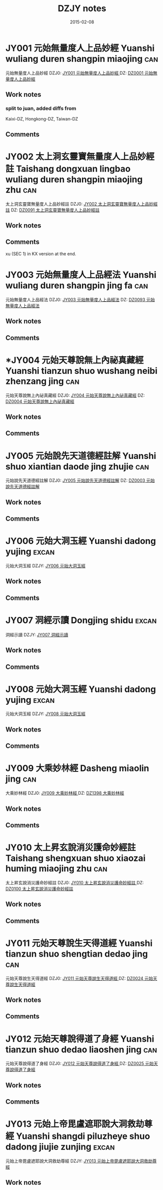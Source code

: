 #+TITLE: DZJY notes
#+LINK: dzjycan file:~/db/text/dzjy-can/%s
#+LINK: dzjy file:~/db/text/dzjy/%s
#+LINK: dz file:~/db/text/dz/%s
#+OPTIONS: toc:nil num:nil
#+COLUMNS: %35ITEM %10CT %5TAGS %10EXTENT %10LODGE %15KZ %10DZ
#+DATE: 2015-02-08


* JY001 元始無量度人上品妙經  Yuanshi wuliang duren shangpin miaojing :can:
:PROPERTIES:
:EXTENT:  61 juan
:LODGE:  角 1-7, 亢 1-5
:KZ:  1: 411-59, 2: 463-850, 3: 853-946
:CT:  1
:DZ: DZ0001 / JY001
:testx: yes
:END:
元始無量度人上品妙經 
DZJ0: [[dzjy:JY001/JY001_01.txt][JY001 元始無量度人上品妙經 ]]
DZ:   [[dz:DZ0001/DZ0001-000.txt][DZ0001 元始無量度人上品妙經 ]]
** Work notes
*** split to juan, added diffs from
    Kaixi-DZ, Hongkong-DZ, Taiwan-DZ
** Comments

* JY002 太上洞玄靈寶無量度人上品妙經註 Taishang dongxuan lingbao wuliang duren shangpin miaojing zhu :can:
:PROPERTIES:
:EXTENT:  3 juan
:LODGE:  亢 6
:KZ:  3: 947-98
:CT:  91
:DZ: DZ0091 / JY002
:END:
太上洞玄靈寶無量度人上品妙經註
DZJ0: [[dzjy:JY002/JY002_01.txt][JY002 太上洞玄靈寶無量度人上品妙經註]]
DZ:   [[dz:DZ0091/DZ0091-000.txt][DZ0091 太上洞玄靈寶無量度人上品妙經註]]
** Work notes

** Comments
xu (SEC 1) in KX version at the end.
* JY003 元始無量度人上品經法 Yuanshi wuliang duren shangpin jing fa :can:
:PROPERTIES:
:EXTENT:  5 juan
:LODGE:  亢 7 
:KZ:  3: 999-1063
:CT:  93
:DZ: DZ0093 / JY003
:END:
元始無量度人上品經法
DZJ0: [[dzjy:JY003/JY003_01.txt][JY003 元始無量度人上品經法]]
DZ:   [[dz:DZ0093/DZ0093-000.txt][DZ0093 元始無量度人上品經法]]
** Work notes

** Comments

* *JY004 元始天尊說無上內祕真藏經 Yuanshi tianzun shuo wushang neibi zhenzang jing :can:
:PROPERTIES:
:EXTENT:  59 fols.
:LODGE:  氐 1
:KZ:  3: 1065-94
:CT:  4
:DZ: DZ0004 / JY004
:testx: yes
:END:
元始天尊說無上內祕真藏經
DZJ0: [[dzjy:JY004/JY004_01.txt][JY004 元始天尊說無上內祕真藏經]]
DZ:   [[dz:DZ0004/DZ0004-000.txt][DZ0004 元始天尊說無上內祕真藏經]]
** Work notes

** Comments

* JY005 元始說先天道德經註解 Yuanshi shuo xiantian daode jing zhujie :can:
:PROPERTIES:
:EXTENT:  61 fols.
:LODGE:  心 1
:KZ:  3: 1095-1125
:CT:  3
:DZ: DZ0003 / JY005
:END:
元始說先天道德經註解
DZJ0: [[dzjy:JY005/JY005_01.txt][JY005 元始說先天道德經註解]]
DZ:   [[dz:DZ0003/DZ0003-000.txt][DZ0003 元始說先天道德經註解]]
** Work notes

** Comments

* JY006 元始大洞玉經 Yuanshi dadong yujing :excan:
:PROPERTIES:
:EXTENT:  3 juan
:LODGE:  氐 3
:KZ:  3:1127-1174
:END:
元始大洞玉經
DZJY: [[dzjy:JY006/JY006_01.txt][JY006 元始大洞玉經]]
** Work notes

** Comments

* JY007 洞經示讀 Dongjing shidu :excan:
:PROPERTIES:
:EXTENT:  3 juan
:LODGE:  氐 3
:KZ:  3:1174-1207
:END:
洞經示讀
DZJY: [[dzjy:JY007/JY007_01.txt][JY007 洞經示讀]]
** Work notes

** Comments

* JY008 元始大洞玉經 Yuanshi dadong yujing :excan:
:PROPERTIES:
:EXTENT:  3 juan
:LODGE:  氐 4
:KZ:  3:1209-1270
:END:
元始大洞玉經
DZJY: [[dzjy:JY008/JY008_01.txt][JY008 元始大洞玉經]]
** Work notes

** Comments

* JY009 大乘妙林經  Dasheng miaolin jing :can:
:PROPERTIES:
:EXTENT:  43 fols.
:LODGE:  氐 5 
:KZ:  4: 1273-94
:CT:  1398
:DZ: DZ1398 / JY009
:END:
大乘妙林經 
DZJ0: [[dzjy:JY009/JY009_01.txt][JY009 大乘妙林經 ]]
DZ:   [[dz:DZ1398/DZ1398-000.txt][DZ1398 大乘妙林經 ]]
** Work notes

** Comments

* JY010 太上昇玄說消災護命妙經註  Taishang shengxuan shuo xiaozai huming miaojing zhu :can:
:PROPERTIES:
:EXTENT:  8 fols.
:LODGE:  氐 5
:KZ:  4: 1294-98
:CT:  100
:DZ: DZ0100 / JY010
:END:
太上昇玄說消災護命妙經註 
DZJ0: [[dzjy:JY010/JY010_01.txt][JY010 太上昇玄說消災護命妙經註 ]]
DZ:   [[dz:DZ0100/DZ0100-000.txt][DZ0100 太上昇玄說消災護命妙經註 ]]
** Work notes

** Comments

* JY011 元始天尊說生天得道經  Yuanshi tianzun shuo shengtian dedao jing :can:
:PROPERTIES:
:EXTENT:  1 fol.
:LODGE:  氐 5
:KZ:  4: 1298;
:CT:  24
:DZ: DZ0024 / JY011
:END:
元始天尊說生天得道經 
DZJ0: [[dzjy:JY011/JY011_01.txt][JY011 元始天尊說生天得道經 ]]
DZ:   [[dz:DZ0024/DZ0024-000.txt][DZ0024 元始天尊說生天得道經 ]]
** Work notes

** Comments

* JY012 元始天尊說得道了身經  Yuanshi tianzun shuo dedao liaoshen jing :can:
:PROPERTIES:
:EXTENT:  3 fols.
:LODGE:  氐 5
:KZ:  4: 1299-1300
:CT:  25
:DZ: DZ0025 / JY012
:END:
元始天尊說得道了身經 
DZJ0: [[dzjy:JY012/JY012_01.txt][JY012 元始天尊說得道了身經 ]]
DZ:   [[dz:DZ0025/DZ0025-000.txt][DZ0025 元始天尊說得道了身經 ]]
** Work notes

** Comments

* JY013 元始上帝毘盧遮耶說大洞救劫尊經 Yuanshi shangdi piluzheye shuo dadong jiujie zunjing :excan:
:PROPERTIES:
:EXTENT:  20 fols.
:LODGE:  氐 5
:KZ:  4:1300-1310
:END:
元始上帝毘盧遮耶說大洞救劫尊經
DZJY: [[dzjy:JY013/JY013_01.txt][JY013 元始上帝毘盧遮耶說大洞救劫尊經]]
** Work notes

** Comments

* JY014 元始天尊說藥王救八十一難真經 Yuanshi tianzun shuo yaowang jiu bashiyi nan zhenjing :can:
:PROPERTIES:
:EXTENT:  7 fols.
:LODGE:  氐 5
:KZ:  4: 1310-13
:CT:  1444
:DZ: DZ1444 / JY014
:END:
元始天尊說藥王救八十一難真經
DZJ0: [[dzjy:JY014/JY014_01.txt][JY014 元始天尊說藥王救八十一難真經]]
DZ:   [[dz:DZ1444/DZ1444-000.txt][DZ1444 元始天尊說藥王救八十一難真經]]
** Work notes

** Comments

* *JY015 元始消劫梓潼本願真經  Yuanshi xiaojie zitong benyuan zhenjing :can:
:PROPERTIES:
:EXTENT:  9 fols.
:LODGE:  氐 5
:KZ:  4: 1314-18
:CT:  29
:DZ: DZ0029 / JY015
:END:
元始消劫梓潼本願真經 
DZJ0: [[dzjy:JY015/JY015_01.txt][JY015 元始消劫梓潼本願真經 ]]
DZ:   [[dz:DZ0029/DZ0029-000.txt][DZ0029 元始消劫梓潼本願真經 ]]
** Work notes

** Comments

* JY016 元始天尊說東嶽化身濟生拔罪保命妙經  Yuanshi tianzun shuo dongyue huashen jisheng bazui baoming miaojing :can:
:PROPERTIES:
:EXTENT:  9 fols.
:LODGE:  氐 5
:KZ:  4: 1318-22
:CT:  1441
:DZ: DZ1441 / JY016
:END:
元始天尊說東嶽化身濟生拔罪保命妙經 
DZJ0: [[dzjy:JY016/JY016_01.txt][JY016 元始天尊說東嶽化身濟生拔罪保命妙經 ]]
DZ:   [[dz:DZ1441/DZ1441-000.txt][DZ1441 元始天尊說東嶽化身濟生拔罪保命妙經 ]]
** Work notes

** Comments

* JY017 碧霞元君護國庇民普濟保生妙經  Bixia yuanjun huguo bimin puji baosheng miaojing :can:
:PROPERTIES:
:EXTENT:  5 fols.
:LODGE:  氐 5
:KZ:  4: 1323-25
:CT:  1445
:DZ: DZ1445 / JY017
:END:
碧霞元君護國庇民普濟保生妙經 
DZJ0: [[dzjy:JY017/JY017_01.txt][JY017 碧霞元君護國庇民普濟保生妙經 ]]
DZ:   [[dz:DZ1445/DZ1445-000.txt][DZ1445 碧霞元君護國庇民普濟保生妙經 ]]
** Work notes

** Comments

* JY018 太上大道玉清經 Taishang dadao yuqing jing :can:
:PROPERTIES:
:EXTENT:  2 juan
:LODGE:  氐 6-7
:KZ:  4: 1327-1433
:CT:  1312
:DZ: DZ1312 / JY018
:END:
太上大道玉清經
DZJ0: [[dzjy:JY018/JY018_01.txt][JY018 太上大道玉清經]]
DZ:   [[dz:DZ1312/DZ1312-000.txt][DZ1312 太上大道玉清經]]
** Work notes

** Comments

* JY019 太上中道妙法蓮華經  Taishang zhongdao miaofa lianhua jing :can:
:PROPERTIES:
:EXTENT:  30 fols
:LODGE:  氐 8 
:KZ:  4: 1435-49
:CT:  1432
:DZ: DZ1432 / JY019
:END:
太上中道妙法蓮華經 
DZJ0: [[dzjy:JY019/JY019_01.txt][JY019 太上中道妙法蓮華經 ]]
DZ:   [[dz:DZ1432/DZ1432-000.txt][DZ1432 太上中道妙法蓮華經 ]]
** Work notes

** Comments

* JY020 洞玄靈寶自然九天生神章經解義  Dongxuan lingbao ziran jiutian shengshen zhangjing jieyi :can:
:PROPERTIES:
:EXTENT:  4 juan
:LODGE:  房 1
:KZ:  4: 1451-89
:CT:  396
:DZ: DZ0396 / JY020
:END:
洞玄靈寶自然九天生神章經解義 
DZJ0: [[dzjy:JY020/JY020_01.txt][JY020 洞玄靈寶自然九天生神章經解義 ]]
DZ:   [[dz:DZ0396/DZ0396-000.txt][DZ0396 洞玄靈寶自然九天生神章經解義 ]]
** Work notes

** Comments

* JY021 洞玄靈寶自然九天生神玉章經解  Dongxuan lingbao ziran jiutian shengshen yuzhang jing jie :can:
:PROPERTIES:
:EXTENT:  3 juan
:LODGE:  房 2 
:KZ:  4: 1491-1533
:CT:  397
:DZ: DZ0397 / JY021
:END:
洞玄靈寶自然九天生神玉章經解 
DZJ0: [[dzjy:JY021/JY021_01.txt][JY021 洞玄靈寶自然九天生神玉章經解 ]]
DZ:   [[dz:DZ0397/DZ0397-000.txt][DZ0397 洞玄靈寶自然九天生神玉章經解 ]]
** Work notes

** Comments

* JY022 洞玄靈寶自然九天生神章經注  Dongxuan lingbao ziran jiutian shengshen zhangjing zhu :can:
:PROPERTIES:
:EXTENT:  3 juan
:LODGE:  房 3 
:KZ:  4: 1535-62
:CT:  398
:DZ: DZ0398 / JY022
:END:
洞玄靈寶自然九天生神章經注 
DZJ0: [[dzjy:JY022/JY022_01.txt][JY022 洞玄靈寶自然九天生神章經注 ]]
DZ:   [[dz:DZ0398/DZ0398-000.txt][DZ0398 洞玄靈寶自然九天生神章經注 ]]
** Work notes

** Comments

* JY023 太上洞玄靈寶天尊說救苦妙經  Taishang dongxuan lingbao tianzun shuo jiuku miaojing :can:
:PROPERTIES:
:EXTENT:  21 fols.
:LODGE:  房 4 
:KZ:  4: 1563-73
:CT:  399
:DZ: DZ0399 / JY023
:END:
太上洞玄靈寶天尊說救苦妙經 
DZJ0: [[dzjy:JY023/JY023_01.txt][JY023 太上洞玄靈寶天尊說救苦妙經 ]]
DZ:   [[dz:DZ0399/DZ0399-000.txt][DZ0399 太上洞玄靈寶天尊說救苦妙經 ]]
** Work notes

** Comments

* JY024 洞玄靈寶八仙王教誡經  Dongxuan lingbao ba xianwang jiaojie jing :can:
:PROPERTIES:
:EXTENT:  5 fols.
:LODGE:  房 4
:KZ:  4: 1573-75
:CT:  1112
:DZ: DZ1112 / JY024
:END:
洞玄靈寶八仙王教誡經 
DZJ0: [[dzjy:JY024/JY024_01.txt][JY024 洞玄靈寶八仙王教誡經 ]]
DZ:   [[dz:DZ1112/DZ1112-000.txt][DZ1112 洞玄靈寶八仙王教誡經 ]]
** Work notes

** Comments

* JY025 太上洞玄靈寶國王行道經  Taishang dongxuan lingbao guowang xingdao jing :can:
:PROPERTIES:
:EXTENT:  9 fols.
:LODGE:  房 4
:KZ:  4: 1576-80
:CT:  1113
:DZ: DZ1113 / JY025
:END:
太上洞玄靈寶國王行道經 
DZJ0: [[dzjy:JY025/JY025_01.txt][JY025 太上洞玄靈寶國王行道經 ]]
DZ:   [[dz:DZ1113/DZ1113-000.txt][DZ1113 太上洞玄靈寶國王行道經 ]]
** Work notes

** Comments

* JY026 太上金匱玉鏡修真指玄妙經  Taishang jingui yujing xiuzhen zhixuan miaojing :can:
:PROPERTIES:
:EXTENT:  25 fols.
:LODGE:  房 5
:KZ:  4: 1581-93
:CT:  353
:DZ: DZ0353 / JY026
:END:
太上金匱玉鏡修真指玄妙經 
DZJ0: [[dzjy:JY026/JY026_01.txt][JY026 太上金匱玉鏡修真指玄妙經 ]]
DZ:   [[dz:DZ0353/DZ0353-000.txt][DZ0353 太上金匱玉鏡修真指玄妙經 ]]
** Work notes

** Comments

* JY027 太上洞玄靈寶福日妙經  Taishang dongxuan lingbao furi miaojing :can:
:PROPERTIES:
:EXTENT:  2 fols.
:LODGE:  房 5
:KZ:  4: 1593-94
:CT:  355
:DZ: DZ0355 / JY027
:END:
太上洞玄靈寶福日妙經 
DZJ0: [[dzjy:JY027/JY027_01.txt][JY027 太上洞玄靈寶福日妙經 ]]
DZ:   [[dz:DZ0355/DZ0355-000.txt][DZ0355 太上洞玄靈寶福日妙經 ]]
** Work notes

** Comments

* JY028 太上靈寶天尊說禳災度厄經  Taishang lingbao tianzun shuo rangzai du’e jing :can:
:PROPERTIES:
:EXTENT:  1 fol.
:LODGE:  房 5
:KZ:  4: 1594;
:CT:  357
:DZ: DZ0357 / JY028
:END:
太上靈寶天尊說禳災度厄經 
DZJ0: [[dzjy:JY028/JY028_01.txt][JY028 太上靈寶天尊說禳災度厄經 ]]
DZ:   [[dz:DZ0357/DZ0357-000.txt][DZ0357 太上靈寶天尊說禳災度厄經 ]]
** Work notes

** Comments

* JY029 太上神咒延壽妙經  Taishang shenzhou yanshou miaojing :can:
:PROPERTIES:
:EXTENT:  1 fol.
:LODGE:  房 5
:KZ:  4: 1595;
:CT:  358
:DZ: DZ0358 / JY029
:END:
太上神咒延壽妙經 
DZJ0: [[dzjy:JY029/JY029_01.txt][JY029 太上神咒延壽妙經 ]]
DZ:   [[dz:DZ0358/DZ0358-000.txt][DZ0358 太上神咒延壽妙經 ]]
** Work notes

** Comments

* JY030 太上洞淵說請雨龍王經 Taishang dongyuan shuo qingyu longwang jing :can:
:PROPERTIES:
:EXTENT:  3 fols.
:LODGE:  房 5
:KZ:  4: 1595-96
:CT:  362
:DZ: DZ0362 / JY030
:END:
太上洞淵說請雨龍王經
DZJ0: [[dzjy:JY030/JY030_01.txt][JY030 太上洞淵說請雨龍王經]]
DZ:   [[dz:DZ0362/DZ0362-000.txt][DZ0362 太上洞淵說請雨龍王經]]
** Work notes

** Comments

* JY031 太上洞玄寶元上經  Taishang dongxuan baoyuan shangjing :can:
:PROPERTIES:
:EXTENT:  15 fols.
:LODGE:  房 5
:KZ:  4: 1597-1604
:CT:  368
:DZ: DZ0368 / JY031
:END:
太上洞玄寶元上經 
DZJ0: [[dzjy:JY031/JY031_01.txt][JY031 太上洞玄寶元上經 ]]
DZ:   [[dz:DZ0368/DZ0368-000.txt][DZ0368 太上洞玄寶元上經 ]]
** Work notes

** Comments

* JY032 太上洞玄靈寶淨供妙經 Taishang dongxuan lingbao jinggong miaojing :can:
:PROPERTIES:
:EXTENT:  7 fols.
:LODGE:  房 5
:KZ:  4: 1604-07
:BR:  3:305-9
:CT:  376
:DZ: DZ0376 / JY032
:END:
太上洞玄靈寶淨供妙經
DZJ0: [[dzjy:JY032/JY032_01.txt][JY032 太上洞玄靈寶淨供妙經]]
DZ:   [[dz:DZ0376/DZ0376-000.txt][DZ0376 太上洞玄靈寶淨供妙經]]
** Work notes

** Comments

* JY033 太上靈寶洪福滅罪像名經 Taishang lingbao hongfu miezui xiangming jing :can:
:PROPERTIES:
:EXTENT:  36 fols.
:LODGE:  房 5
:KZ:  4: 1608-25
:CT:  377
:DZ: DZ0377 / JY033
:END:
太上靈寶洪福滅罪像名經
DZJ0: [[dzjy:JY033/JY033_01.txt][JY033 太上靈寶洪福滅罪像名經]]
DZ:   [[dz:DZ0377/DZ0377-000.txt][DZ0377 太上靈寶洪福滅罪像名經]]
** Work notes

** Comments

* JY034 太上洞淵三昧帝心光明正印太極紫微伏魔制鬼拯救惡道集福吉祥神咒 Taishang dongyuan sanmei dixin guangming zhengyin taiji ziwei fumo zhigui zhengjiu edao jifu jixiang shenzhou :can:
:PROPERTIES:
:EXTENT:  4 fols.
:LODGE:  房 5
:KZ:  4: 1626-27
:CT:  386
:DZ: DZ0386 / JY034
:END:
太上洞淵三昧帝心光明正印太極紫微伏魔制鬼拯救惡道集福吉祥神咒
DZJ0: [[dzjy:JY034/JY034_01.txt][JY034 太上洞淵三昧帝心光明正印太極紫微伏魔制鬼拯救惡道集福吉祥神咒]]
DZ:   [[dz:DZ0386/DZ0386-000.txt][DZ0386 太上洞淵三昧帝心光明正印太極紫微伏魔制鬼拯救惡道集福吉祥神咒]]
** Work notes

** Comments

* JY035 洞玄靈寶定觀經註 Dongxuan lingbao dingguan jing zhu :can:
:PROPERTIES:
:EXTENT:  7 fols.
:LODGE:  房 6
:KZ:  4: 1629-32
:CT:  400
:DZ: DZ0400 / JY035
:END:
洞玄靈寶定觀經註
DZJ0: [[dzjy:JY035/JY035_01.txt][JY035 洞玄靈寶定觀經註]]
DZ:   [[dz:DZ0400/DZ0400-000.txt][DZ0400 洞玄靈寶定觀經註]]
** Work notes

** Comments

* JY036 太上洞玄靈寶開演祕密藏經  Taishang dongxuan lingbao kaiyan bimi zang jing :can:
:PROPERTIES:
:EXTENT:  11 fols.
:LODGE:  房 6
:KZ:  4: 1632-37
:CT:  329
:DZ: DZ0329 / JY036
:END:
太上洞玄靈寶開演祕密藏經 
DZJ0: [[dzjy:JY036/JY036_01.txt][JY036 太上洞玄靈寶開演祕密藏經 ]]
DZ:   [[dz:DZ0329/DZ0329-000.txt][DZ0329 太上洞玄靈寶開演祕密藏經 ]]
** Work notes

** Comments

* JY037 洞玄靈寶諸天世界造化經  Dongxuan lingbao zhutian shijie zaohua jing :can:
:PROPERTIES:
:EXTENT:  11 fols.
:LODGE:  房 6 
:KZ:  4: 1638-43
:CT:  321
:DZ: DZ0321 / JY037
:END:
洞玄靈寶諸天世界造化經 
DZJ0: [[dzjy:JY037/JY037_01.txt][JY037 洞玄靈寶諸天世界造化經 ]]
DZ:   [[dz:DZ0321/DZ0321-000.txt][DZ0321 洞玄靈寶諸天世界造化經 ]]
** Work notes

** Comments

* JY038 太上洞玄靈寶十號功德因緣妙經  Taishang dongxuan lingbao shihao gongde yinyuan miaojing :can:
:PROPERTIES:
:EXTENT:  7 fols.
:LODGE:  房 6
:KZ:  4: 1643-46
:CT:  337
:DZ: DZ0337 / JY038
:END:
太上洞玄靈寶十號功德因緣妙經 
DZJ0: [[dzjy:JY038/JY038_01.txt][JY038 太上洞玄靈寶十號功德因緣妙經 ]]
DZ:   [[dz:DZ0337/DZ0337-000.txt][DZ0337 太上洞玄靈寶十號功德因緣妙經 ]]
** Work notes

** Comments

* JY039 太上洞玄靈寶真文要解上經  Taishang dongxuan lingbao zhenwen yaojie shangjing :can:
:PROPERTIES:
:EXTENT:  13 fols.
:LODGE:  房 6 
:KZ:  4: 1647-53
:CT:  330
:DZ: DZ0330 / JY039
:END:
太上洞玄靈寶真文要解上經 
DZJ0: [[dzjy:JY039/JY039_01.txt][JY039 太上洞玄靈寶真文要解上經 ]]
DZ:   [[dz:DZ0330/DZ0330-000.txt][DZ0330 太上洞玄靈寶真文要解上經 ]]
** Work notes

** Comments

* *JY040 太上洞玄靈寶業報因緣經  Taishang dongxuan lingbao yebao yinyuan jing :can:
:PROPERTIES:
:EXTENT:  10 fols.
:LODGE:  房 6
:KZ:  4: 1653-58
:CT:  336
:DZ: DZ0336 / JY040
:END:
太上洞玄靈寶業報因緣經 
DZJ0: [[dzjy:JY040/JY040_01.txt][JY040 太上洞玄靈寶業報因緣經 ]]
DZ:   [[dz:DZ0336/DZ0336-000.txt][DZ0336 太上洞玄靈寶業報因緣經 ]]
** Work notes
[2011-05-24T15:57:37+0900]
-- only juan 4 existing
** Comments

* JY041 太上洞玄靈寶出家因緣經  Taishang dongxuan lingbao chujia yinyuan jing :can:
:PROPERTIES:
:EXTENT:  14 fols.
:LODGE:  房 6 
:KZ:  4: 1658-65
:CT:  339
:DZ: DZ0339 / JY041
:END:
太上洞玄靈寶出家因緣經 
DZJ0: [[dzjy:JY041/JY041_01.txt][JY041 太上洞玄靈寶出家因緣經 ]]
DZ:   [[dz:DZ0339/DZ0339-000.txt][DZ0339 太上洞玄靈寶出家因緣經 ]]
** Work notes

** Comments

* JY042 太上洞玄靈寶法燭經  Taishang dongxuan lingbao fazhu jing :can:
:PROPERTIES:
:EXTENT:  7 fols.
:LODGE:  房 6
:KZ:  4: 1665-68
:CT:  349
:DZ: DZ0349 / JY042
:END:
太上洞玄靈寶法燭經 
DZJ0: [[dzjy:JY042/JY042_01.txt][JY042 太上洞玄靈寶法燭經 ]]
DZ:   [[dz:DZ0349/DZ0349-000.txt][DZ0349 太上洞玄靈寶法燭經 ]]
** Work notes

** Comments

* JY043 太上靈寶智慧觀身經  Taishang lingbao zhihui guanshen jing :can:
:PROPERTIES:
:EXTENT:  1 fol.
:LODGE:  房 6
:KZ:  4: 1669;
:CT:  350
:DZ: DZ0350 / JY043
:END:
太上靈寶智慧觀身經 
DZJ0: [[dzjy:JY043/JY043_01.txt][JY043 太上靈寶智慧觀身經 ]]
DZ:   [[dz:DZ0350/DZ0350-000.txt][DZ0350 太上靈寶智慧觀身經 ]]
** Work notes

** Comments

* JY044 太一救苦護身妙經  Taiyi jiuku hushen miaojing :can:
:PROPERTIES:
:EXTENT:  4 fols.
:LODGE:  房 6  
:KZ:  4: 1669-71
:CT:  351
:DZ: DZ0351 / JY044
:END:
太一救苦護身妙經 
DZJ0: [[dzjy:JY044/JY044_01.txt][JY044 太一救苦護身妙經 ]]
DZ:   [[dz:DZ0351/DZ0351-000.txt][DZ0351 太一救苦護身妙經 ]]
** Work notes

** Comments

* JY045 太上玄元道德經解 Taishang xuanyuan daode jingjie :excan:
:PROPERTIES:
:EXTENT:  7+101 fols.
:LODGE:  心 1
:KZ:  4:1673-1726
:END:
太上玄元道德經解
DZJY: [[dzjy:JY045/JY045_01.txt][JY045 太上玄元道德經解]]
** Work notes

** Comments

* JY046 太上道德真經四子古道集解  Taishang daode zhenjing sizi gudao jijie :can:
:PROPERTIES:
:EXTENT:  68 fols.
:LODGE:  心 2 
:KZ:  5: 1729-63
:CT:  684
:DZ: DZ0684 / JY046
:END:
太上道德真經四子古道集解 
DZJ0: [[dzjy:JY046/JY046_01.txt][JY046 太上道德真經四子古道集解 ]]
DZ:   [[dz:DZ0684/DZ0684-000.txt][DZ0684 太上道德真經四子古道集解 ]]
** Work notes
後序 in KX version after the xu (SEC 1)
** Comments

* JY047 太上道德寶章翼 Taishang daode baozhang yi :excan:
:PROPERTIES:
:EXTENT:  2 juan
:LODGE:  心 3-4
:KZ:  5:1765-1826
:END:
太上道德寶章翼
DZJY: [[dzjy:JY047/JY047_01.txt][JY047 太上道德寶章翼]]
** Work notes

** Comments

* JY048 太上道德真經章句訓頌  Taishang daode zhenjing zhangju xunsong :can:
:PROPERTIES:
:EXTENT:  36 fols.
:LODGE:  心 5
:KZ:  5: 1827-44
:CT:  698
:DZ: DZ0698 / JY048
:END:
太上道德真經章句訓頌 
DZJ0: [[dzjy:JY048/JY048_01.txt][JY048 太上道德真經章句訓頌 ]]
DZ:   [[dz:DZ0698/DZ0698-000.txt][DZ0698 太上道德真經章句訓頌 ]]
** Work notes

** Comments

* JY049 太上道德真經集註  Taishang daode zhenjing jizhu :can:
:PROPERTIES:
:EXTENT:  3 juan
:LODGE:  心 6-8
:KZ:  5: 1845-1999;
:CT:  707
:DZ: DZ0707 / JY049
:END:
太上道德真經集註 
DZJ0: [[dzjy:JY049/JY049_01.txt][JY049 太上道德真經集註 ]]
DZ:   [[dz:DZ0707/DZ0707-000.txt][DZ0707 太上道德真經集註 ]]
** Work notes

** Comments

* JY050 太上道德真經集註釋文  Taishang daode zhenjing jizhu shiwen :can:
:PROPERTIES:
:EXTENT:  17 fols.
:LODGE:  心 8
:KZ:  5: 2000-8
:BR:  5: 250-58
:CT:  708
:DZ: DZ0708 / JY050
:END:
太上道德真經集註釋文 
DZJ0: [[dzjy:JY050/JY050_01.txt][JY050 太上道德真經集註釋文 ]]
DZ:   [[dz:DZ0708/DZ0708-000.txt][DZ0708 太上道德真經集註釋文 ]]
** Work notes

** Comments

* JY051 太上道德真經集註雜說  Taishang daode zhenjing jizhu zashuo :can:
:PROPERTIES:
:EXTENT:  40 fols.
:LODGE:  心 8
:KZ:  5: 2008-28
:BR:  5: 269-290
:CT:  709
:DZ: DZ0709 / JY051
:END:
太上道德真經集註雜說 
DZJ0: [[dzjy:JY051/JY051_01.txt][JY051 太上道德真經集註雜說 ]]
DZ:   [[dz:DZ0709/DZ0709-000.txt][DZ0709 太上道德真經集註雜說 ]]
** Work notes

** Comments

* JY052 道德經釋辭 Daodejing shici :excan:
:PROPERTIES:
:EXTENT:  8+72 fols.
:LODGE:  心 9
:KZ:  5:2029-2068
:END:
道德經釋辭
DZJY: [[dzjy:JY052/JY052_01.txt][JY052 道德經釋辭]]
** Work notes

** Comments

* *JY053 道德真經註  Daode zhenjing zhu :can:
:PROPERTIES:
:EXTENT:  4 juan
:LODGE:  心 10 
:KZ:  5: 2069-2113
:BR:  5: 290-93
:CT:  704
:DZ: DZ0704 / JY053
:END:
道德真經註 
DZJ0: [[dzjy:JY053/JY053_01.txt][JY053 道德真經註 ]]
DZ:   [[dz:DZ0704/DZ0704-000.txt][DZ0704 道德真經註 ]]
** Work notes

** Comments

* JY054 太上老君說常清靜真經 Taishang laojun shuo changqingjing zhenjing :excan:
:PROPERTIES:
:EXTENT:  6 fols.
:LODGE:  尾 1
:KZ:  5:2115-16,2119*
:END:
太上老君說常清靜真經
DZJY: [[dzjy:JY054/JY054_01.txt][JY054 太上老君說常清靜真經]]
** Work notes

** Comments

* JY055 太上老君說常清靜經註  Taishang laojun shuo chang qingjing jing zhu :can:
:PROPERTIES:
:EXTENT:  5 fols.
:LODGE:  尾 1
:KZ:  5: 2117-18
:BR:  5: 293-307
:CT:  755
:DZ: DZ0755 / JY055
:END:
太上老君說常清靜經註 
DZJ0: [[dzjy:JY055/JY055_01.txt][JY055 太上老君說常清靜經註 ]]
DZ:   [[dz:DZ0755/DZ0755-000.txt][DZ0755 太上老君說常清靜經註 ]]
** Work notes

** Comments

* JY056 太上道德大天尊說道元一氣經 Taishang daode tianzun shuo daoyuan yiqi jing :excan:
:PROPERTIES:
:EXTENT:  1 fol.
:LODGE:  尾 1
:KZ:  5:2120
:END:
太上道德大天尊說道元一氣經
DZJY: [[dzjy:JY056/JY056_01.txt][JY056 太上道德大天尊說道元一氣經]]
** Work notes

** Comments

* JY057 太清中黃真經  Taiqing zhonghuang zhenjing :can:
:PROPERTIES:
:EXTENT:  25 fols.
:LODGE:  尾 1
:KZ:  5: 2121-33
:BR:  5: 307-21
:CT:  817
:DZ: DZ0817 / JY057
:END:
太清中黃真經 
DZJ0: [[dzjy:JY057/JY057_01.txt][JY057 太清中黃真經 ]]
DZ:   [[dz:DZ0817/DZ0817-000.txt][DZ0817 太清中黃真經 ]]
** Work notes

** Comments

* *JY058 太上赤文洞古經註  Taishang chiwen donggu jing zhu :can:
:PROPERTIES:
:EXTENT:  5 fols.
:LODGE:  尾 1
:KZ:  5: 2133-35
:BR:  5: 322-33
:CT:  106
:DZ: DZ0106 / JY058
:END:
太上赤文洞古經註 
DZJ0: [[dzjy:JY058/JY058_01.txt][JY058 太上赤文洞古經註 ]]
DZ:   [[dz:DZ0106/DZ0106-000.txt][DZ0106 太上赤文洞古經註 ]]
** Work notes

** Comments

* JY059 太上大通經註  Taishang datong jing zhu :can:
:PROPERTIES:
:EXTENT:  3 fols.
:LODGE:  尾 1
:KZ:  5: 2136-37
:BR:  5: 333-59
:CT:  105
:DZ: DZ0105 / JY059
:END:
太上大通經註 
DZJ0: [[dzjy:JY059/JY059_01.txt][JY059 太上大通經註 ]]
DZ:   [[dz:DZ0105/DZ0105-000.txt][DZ0105 太上大通經註 ]]
** Work notes

** Comments

* JY060 太上老君內日用妙經  Taishang laojun nei riyong miaojing :can:
:PROPERTIES:
:EXTENT:  1 fol.
:LODGE:  尾 1
:KZ:  5: 2137;
:BR:  5: 359-407
:CT:  645
:DZ: DZ0645 / JY060
:END:
太上老君內日用妙經 
DZJ0: [[dzjy:JY060/JY060_01.txt][JY060 太上老君內日用妙經 ]]
DZ:   [[dz:DZ0645/DZ0645-000.txt][DZ0645 太上老君內日用妙經 ]]
** Work notes

** Comments

* JY061 太上老君外日用妙經  Taishang laojun wai riyong miaojing :can:
:PROPERTIES:
:EXTENT:  1 fol.
:LODGE:  尾 1
:KZ:  5: 2138;
:BR:  5: 407-36
:CT:  646
:DZ: DZ0646 / JY061
:END:
太上老君外日用妙經 
DZJ0: [[dzjy:JY061/JY061_01.txt][JY061 太上老君外日用妙經 ]]
DZ:   [[dz:DZ0646/DZ0646-000.txt][DZ0646 太上老君外日用妙經 ]]
** Work notes

** Comments

* JY062 老子說五廚經註  Laozi shuo wuchu jing zhu :can:
:PROPERTIES:
:EXTENT:  6 fols.
:LODGE:  尾 1
:KZ:  5: 2138-41
:BR:  5: 439-97
:CT:  763
:DZ: DZ0763 / JY062
:END:
老子說五廚經註 
DZJ0: [[dzjy:JY062/JY062_01.txt][JY062 老子說五廚經註 ]]
DZ:   [[dz:DZ0763/DZ0763-000.txt][DZ0763 老子說五廚經註 ]]
** Work notes

** Comments

* JY063 太上老君內觀經  Taishang laojun neiguan jing :can:
:PROPERTIES:
:EXTENT:  5 fols.
:LODGE:  尾 1
:KZ:  5: 2141-43
:BR:  5: 497-525, 6: 1-16
:CT:  641
:DZ: DZ0641 / JY063
:END:
太上老君內觀經 
DZJ0: [[dzjy:JY063/JY063_01.txt][JY063 太上老君內觀經 ]]
DZ:   [[dz:DZ0641/DZ0641-000.txt][DZ0641 太上老君內觀經 ]]
** Work notes

** Comments

* JY064 太上老君說了心經 Taishang laojun shuo liaoxin jing :can:
:PROPERTIES:
:EXTENT:  1 fol.
:LODGE:  尾 1
:KZ:  5: 2144;
:BR:  6: 17-24
:CT:  642
:DZ: DZ0642 / JY064
:END:
太上老君說了心經
DZJ0: [[dzjy:JY064/JY064_01.txt][JY064 太上老君說了心經]]
DZ:   [[dz:DZ0642/DZ0642-000.txt][DZ0642 太上老君說了心經]]
** Work notes

** Comments

* JY065 太上內丹守一真定經  Taishang neidan shouyi zhending jing :can:
:PROPERTIES:
:EXTENT:  1 fol.
:LODGE:  尾 1
:KZ:  5: 2144;
:BR:  6: 24-35
:CT:  644
:DZ: DZ0644 / JY065
:END:
太上內丹守一真定經 
DZJ0: [[dzjy:JY065/JY065_01.txt][JY065 太上內丹守一真定經 ]]
DZ:   [[dz:DZ0644/DZ0644-000.txt][DZ0644 太上內丹守一真定經 ]]
** Work notes

** Comments

* JY066 太上說轉輪五道宿命因緣經  Taishang shuo zhuanlun wudao suming yinyuan jing :can:
:PROPERTIES:
:EXTENT:  6 fols.
:LODGE:  尾 1
:KZ:  5: 2145-47
:BR:  6: 35-68
:CT:  647
:DZ: DZ0647 / JY066
:END:
太上說轉輪五道宿命因緣經 
DZJ0: [[dzjy:JY066/JY066_01.txt][JY066 太上說轉輪五道宿命因緣經 ]]
DZ:   [[dz:DZ0647/DZ0647-000.txt][DZ0647 太上說轉輪五道宿命因緣經 ]]
** Work notes

** Comments

* JY067 太上老君內丹經  Taishang laojun neidan jing :can:
:PROPERTIES:
:EXTENT:  2 fols.
:LODGE:  尾 1
:KZ:  5: 2148;
:BR:  6: 68-88
:CT:  643
:DZ: DZ0643 / JY067
:END:
太上老君內丹經 
DZJ0: [[dzjy:JY067/JY067_01.txt][JY067 太上老君內丹經 ]]
DZ:   [[dz:DZ0643/DZ0643-000.txt][DZ0643 太上老君內丹經 ]]
** Work notes

** Comments

* JY068 太上妙始經  Taishang miaoshi jing :can:
:PROPERTIES:
:EXTENT:  5 fols.
:LODGE:  尾 1
:KZ:  5: 2149-51
:CT:  658
:DZ: DZ0658 / JY068
:END:
太上妙始經 
DZJ0: [[dzjy:JY068/JY068_01.txt][JY068 太上妙始經 ]]
DZ:   [[dz:DZ0658/DZ0658-000.txt][DZ0658 太上妙始經 ]]
** Work notes

** Comments

* JY069 太上浩元經 Taishang haoyuan jing :can:
:PROPERTIES:
:EXTENT:  1 fol.
:LODGE:  尾 1
:KZ:  5: 2151;
:CT:  659
:DZ: DZ0659 / JY069
:END:
太上浩元經
DZJ0: [[dzjy:JY069/JY069_01.txt][JY069 太上浩元經]]
DZ:   [[dz:DZ0659/DZ0659-000.txt][DZ0659 太上浩元經]]
** Work notes

** Comments

* JY070 太上無極大道自然真一五稱符經   Taishang wuji dadao ziran zhenyi wu chengfu jing :can:
:PROPERTIES:
:EXTENT:  22 fols.
:LODGE:  尾 1
:KZ:  5: 2152-62
:CT:  671
:DZ: DZ0671 / JY070
:END:
太上無極大道自然真一五稱符經  
DZJ0: [[dzjy:JY070/JY070_01.txt][JY070 太上無極大道自然真一五稱符經  ]]
DZ:   [[dz:DZ0671/DZ0671-000.txt][DZ0671 太上無極大道自然真一五稱符經  ]]
** Work notes

** Comments

* JY071 枕中經  Zhenzhong jing :can:
:PROPERTIES:
:EXTENT:  2 fols.
:LODGE:  尾 1
:KZ:  5: 2163;
:BR:  6: 129-31
:CT:  1422
:DZ: DZ1422 / JY071
:END:
枕中經 
DZJ0: [[dzjy:JY071/JY071_01.txt][JY071 枕中經 ]]
DZ:   [[dz:DZ1422/DZ1422-000.txt][DZ1422 枕中經 ]]
** Work notes
   The text ends in the middle of the page, without a blank, so the last page of this text is repeated at the beginning of the next text.
** Comments

* JY072 太清元道真經  Taiqing yuandao zhenjing :can:
:PROPERTIES:
:EXTENT:  3 juan
:LODGE:  尾 1
:KZ:  5: 2163-66
:BR:  6: 131-51
:CT:  1423
:DZ: DZ1423 / JY072
:END:
太清元道真經 
DZJ0: [[dzjy:JY072/JY072_01.txt][JY072 太清元道真經 ]]
DZ:   [[dz:DZ1423/DZ1423-000.txt][DZ1423 太清元道真經 ]]
** Work notes
   The text begins in the middle of the page, without a blank, so the first page of this text is repeated from the end of the last text.

** Comments

* JY073 太上老君太素經  Taishang laojun taisu jing :can:
:PROPERTIES:
:EXTENT:  2 fols
:LODGE:  尾 1
:KZ:  5: 2166;
:CT:  1424
:DZ: DZ1424 / JY073
:END:
太上老君太素經 
DZJ0: [[dzjy:JY073/JY073_01.txt][JY073 太上老君太素經 ]]
DZ:   [[dz:DZ1424/DZ1424-000.txt][DZ1424 太上老君太素經 ]]
** Work notes

** Comments

* JY074 太上黃庭內景玉經 Taishang huangting neijing yujing :excan:
:PROPERTIES:
:EXTENT:  3 juan
:LODGE:  尾 2
:KZ:  6:2169-2192
:END:
太上黃庭內景玉經
DZJY: [[dzjy:JY074/JY074_01.txt][JY074 太上黃庭內景玉經]]
** Work notes

** Comments

* JY075 黃庭內景經 Huangting neijing jing :excan:
:PROPERTIES:
:EXTENT:  20 fols.
:LODGE:  尾 2
:KZ:  6:2193-2202
:END:
黃庭內景經
DZJY: [[dzjy:JY075/JY075_01.txt][JY075 黃庭內景經]]
** Work notes

** Comments

* JY076 黃庭外景經 Huanting waijing jing :excan:
:PROPERTIES:
:EXTENT:  6 fols.
:LODGE:  尾 2
:KZ:  6:2203-2205
:END:
黃庭外景經
DZJY: [[dzjy:JY076/JY076_01.txt][JY076 黃庭外景經]]
** Work notes

** Comments

* *JY077 太上黃庭內景玉經  Taishang huangting neijing yujing :can:
:PROPERTIES:
:EXTENT:  23 fols.
:LODGE:  中尾 2 
:KZ:  6: 2206-17
:CT:  402
:DZ: DZ0402 / JY077
:END:
太上黃庭內景玉經 
DZJ0: [[dzjy:JY077/JY077_01.txt][JY077 太上黃庭內景玉經 ]]
DZ:   [[dz:DZ0402/DZ0402-000.txt][DZ0402 太上黃庭內景玉經 ]]
** Work notes

** Comments

* JY078 太上黃庭外景經  Taishang huangting waijing jing :can:
:PROPERTIES:
:EXTENT:  8 fols.
:LODGE:  中尾 2 
:KZ:  6: 2217-21
:CT:   263 Xiuzhen shishu 修真十書, j. 58-60.
:DZ: DZ0263l / JY078
:END:
太上黃庭外景經 
DZJY: [[dzjy:JY078/JY078_01.txt][JY078 太上黃庭外景經 ]]
DZ:   [[dz:DZ0263/DZ0263l-000.txt][DZ0263l 修真十書黃庭外景玉經注 ]]

** Work notes

** Comments
   
* JY079 太上黃庭中景經  Taishang huangting zhongjing jing :can:
:PROPERTIES:
:EXTENT:  25 fols.
:LODGE:  下尾 2 
:KZ:  6: 2217-21
:CT:  1401
:DZ: DZ1401 / JY079
:END:
太上黃庭中景經 
DZJ0: [[dzjy:JY079/JY079_01.txt][JY079 太上黃庭中景經 ]]
DZ:   [[dz:DZ1401/DZ1401-000.txt][DZ1401 太上黃庭中景經 ]]
** Work notes

** Comments

* JY080 太上洞真賢門經  Taishang dongzhen xianmen jing :can:
:PROPERTIES:
:EXTENT:  61fols.
:LODGE:  尾 3 
:KZ:  6: 2235-65;
:CT:  61
:DZ: DZ0061 / JY080
:END:
太上洞真賢門經 
DZJ0: [[dzjy:JY080/JY080_01.txt][JY080 太上洞真賢門經 ]]
DZ:   [[dz:DZ0061/DZ0061-000.txt][DZ0061 太上洞真賢門經 ]]
** Work notes

** Comments

* JY081 太上感應篇箋注 Taishang ganyingpian jianzhu :excan:
:PROPERTIES:
:EXTENT:  63 fols.
:LODGE:  尾 4
:KZ:  6:2267-2298
:END:
太上感應篇箋注
DZJY: [[dzjy:JY081/JY081_01.txt][JY081 太上感應篇箋注]]
** Work notes

** Comments
[2011-04-07T11:57:44+0900]
KX has two separate texts here:
# KX076 06尾集
KX076_p0296_01	太上感應篇序
# KX077 06尾集
KX077_p0304_01	重刊道藏輯要
KX077_p0304_02	太上感應篇

* JY082 太上感應篇集注 Taishang ganyingpian jizhu :excan:
:PROPERTIES:
:EXTENT:  70 fols.
:LODGE:  尾 4
:KZ:  6:2298-2333
:END:
太上感應篇集注
DZJY: [[dzjy:JY082/JY082_01.txt][JY082 太上感應篇集注]]
** Work notes

** Comments

* JY083 猶龍傳 Youlong zhuan :can:
:PROPERTIES:
:EXTENT:  79 fols.
:LODGE:  尾 5 
:KZ:  6: 2335-74
:CT:  774
:DZ: DZ0774 / JY083
:END:
猶龍傳
DZJ0: [[dzjy:JY083/JY083_01.txt][JY083 猶龍傳]]
DZ:   [[dz:DZ0774/DZ0774-000.txt][DZ0774 猶龍傳]]
** Work notes

** Comments

* JY084 西昇經  Xisheng jing :can:
:PROPERTIES:
:EXTENT:  53 fols.
:LODGE:  尾 5 
:KZ:  6: 2374-2400
:CT:  666
:DZ: DZ0666 / JY084
:END:
西昇經 
DZJ0: [[dzjy:JY084/JY084_01.txt][JY084 西昇經 ]]
DZ:   [[dz:DZ0666/DZ0666-000.txt][DZ0666 西昇經 ]]
** Work notes

** Comments

* JY085 太上老君年譜要略  Taishang laojun nianpu yaolüe :can:
:PROPERTIES:
:EXTENT:  10 fols.
:LODGE:  尾 5
:KZ:  6: 2401-05
:CT:  771
:DZ: DZ0771 / JY085
:END:
太上老君年譜要略 
DZJ0: [[dzjy:JY085/JY085_01.txt][JY085 太上老君年譜要略 ]]
DZ:   [[dz:DZ0771/DZ0771-000.txt][DZ0771 太上老君年譜要略 ]]
** Work notes

** Comments

* JY086 混元聖紀  Hunyuan shengji :can:
:PROPERTIES:
:EXTENT:  9 juan
:LODGE:  尾 6-7
:KZ:  6: 2407-2523
:CT:  770
:DZ: DZ0770 / JY086
:END:
混元聖紀 
DZJ0: [[dzjy:JY086/JY086_01.txt][JY086 混元聖紀 ]]
DZ:   [[dz:DZ0770/DZ0770-000.txt][DZ0770 混元聖紀 ]]
** Work notes

** Comments

* JY087 高上玉皇本行集經 Gaoshang yuhuang benxing jijing :excan:
:PROPERTIES:
:EXTENT:  3 juan
:LODGE:  箕 1-3
:KZ:  6-7:2525-2585
:END:
高上玉皇本行集經
DZJY: [[dzjy:JY087/JY087_01.txt][JY087 高上玉皇本行集經]]
** Work notes
*** DONE received translation from Liu Jingguo
    CLOSED: [2011-08-18 Thu 11:49]
    [2011-05-06]
    wordcount 10597
    charcount 60700
** Comments

* JY088 高上玉皇本行集經  Gaoshang yuhuang benxing jijing :can:
:PROPERTIES:
:EXTENT:  3 juan
:LODGE:  箕 4
:KZ:  7: 2587-2632
:CT:  11
:DZ: DZ0011 / JY088
:END:
高上玉皇本行集經 
DZJ0: [[dzjy:JY088/JY088_01.txt][JY088 高上玉皇本行集經 ]]
DZ:   [[dz:DZ0011/DZ0011-000.txt][DZ0011 高上玉皇本行集經 ]]
** Work notes

** Comments

* *JY089 高上玉皇本行集經註解  Gaoshang yuhuang benxing jijing zhujie :can:
:PROPERTIES:
:EXTENT:  3 juan
:LODGE:  箕 5-7
:KZ:  7: 2633-2738
:CT:  1440
:DZ: DZ1440 / JY089
:END:
高上玉皇本行集經註解 
DZJ0: [[dzjy:JY089/JY089_01.txt][JY089 高上玉皇本行集經註解 ]]
DZ:   [[dz:DZ1440/DZ1440-000.txt][DZ1440 高上玉皇本行集經註解 ]]
** Work notes

** Comments

* JY090 太上洞玄靈寶紫微金格高上玉皇本行集經闡微 Taishang dongxuan lingbao ziwei jinge gaoshang yuhuang benxing jijing chanwei :excan:
:PROPERTIES:
:EXTENT:  3 juan
:LODGE:  箕 8
:KZ:  7:2743-2829
:END:
太上洞玄靈寶紫微金格高上玉皇本行集經闡微
DZJY: [[dzjy:JY090/JY090_01.txt][JY090 太上洞玄靈寶紫微金格高上玉皇本行集經闡微]]
** Work notes
*** DONE received translation from Liu Jingguo
    CLOSED: [2011-08-18 Thu 11:49]
    [2011-05-06]
    wordcount 10333
    charcount 63989

** Comments

* JY091 高上玉皇心印妙經 Gaoshang yuhuang xinyin miaojing :excan:
:PROPERTIES:
:EXTENT:  15 fols.
:LODGE:  箕 9
:KZ:  7:2831-2838
:END:
高上玉皇心印妙經
DZJY: [[dzjy:JY091/JY091_01.txt][JY091 高上玉皇心印妙經]]
** Work notes

** Comments

* JY092 終南八祖說心印妙經解 Zhongnan bazu shuo xinyin miao jingjie :excan:
:PROPERTIES:
:EXTENT:  2 fols.
:LODGE:  箕 9
:KZ:  7:2838-2839
:END:
終南八祖說心印妙經解
DZJY: [[dzjy:JY092/JY092_01.txt][JY092 終南八祖說心印妙經解]]
** Work notes

** Comments

* JY093 高上玉皇心印經 Gaoshang yuhuang xinyin jing :excan:
:PROPERTIES:
:EXTENT:  7 fols.
:LODGE:  箕 9
:KZ:  7:2839-2842
:END:
高上玉皇心印經
DZJY: [[dzjy:JY093/JY093_01.txt][JY093 高上玉皇心印經]]
** Work notes

** Comments

* JY094 玉皇心印經 Yuhuang xinyin jing :excan:
:PROPERTIES:
:EXTENT:  11 fols.
:LODGE:  箕 9
:KZ:  7:2843-2848
:END:
玉皇心印經
DZJY: [[dzjy:JY094/JY094_01.txt][JY094 玉皇心印經]]
** Work notes

** Comments

* JY095 胎息經註  Taixi jing zhu :can:
:PROPERTIES:
:EXTENT:  3 fols.
:LODGE:  箕 9 
:KZ:  7: 2848-49
:CT:  130
:DZ: DZ0130 / JY095
:END:
胎息經註 
DZJ0: [[dzjy:JY095/JY095_01.txt][JY095 胎息經註 ]]
DZ:   [[dz:DZ0130/DZ0130-000.txt][DZ0130 胎息經註 ]]
** Work notes

** Comments

* JY096 玉皇宥罪錫福寶懺 Yuhuang youzui xifu baochan :can:
:PROPERTIES:
:EXTENT:  18 fols.
:LODGE:  箕 9
:KZ:  7: 2850-58
:CT:  193
:DZ: DZ0193 / JY096
:END:
玉皇宥罪錫福寶懺
DZJ0: [[dzjy:JY096/JY096_01.txt][JY096 玉皇宥罪錫福寶懺]]
DZ:   [[dz:DZ0193/DZ0193-000.txt][DZ0193 玉皇宥罪錫福寶懺]]
** Work notes

** Comments

* JY097 玉皇十七慈光燈儀  Yuhuang shiqi ciguang dengyi :can:
:PROPERTIES:
:EXTENT:  16 fols.
:LODGE:  箕 9 
:KZ:  7: 2859-66
:CT:  197
:DZ: DZ0197 / JY097
:END:
玉皇十七慈光燈儀 
DZJ0: [[dzjy:JY097/JY097_01.txt][JY097 玉皇十七慈光燈儀 ]]
DZ:   [[dz:DZ0197/DZ0197-000.txt][DZ0197 玉皇十七慈光燈儀 ]]
** Work notes

** Comments

* JY098 玉清贊化九天演政心印集經  Yuqing zanhua jiutian yanzheng xinyin jijing :excan:
:PROPERTIES:
:EXTENT:  3 juan
:LODGE:  箕 10
:KZ:  
:END:
玉清贊化九天演政心印集經 
DZJY: [[dzjy:JY098/JY098_01.txt][JY098 玉清贊化九天演政心印集經 ]]
** Work notes

** Comments

* JY099 玉清贊化九天演政心印寶懺 Yuqing zanhua jiutian yanzheng xinyin baochan  :excan:
:PROPERTIES:
:EXTENT:  1+136 fols.
:LODGE:  箕 11
:KZ:  
:END:
玉清贊化九天演政心印寶懺
DZJY: [[dzjy:JY099/JY099_01.txt][JY099 玉清贊化九天演政心印寶懺]]
** Work notes

** Comments

* JY100 先天斗帝敕演無上玄功靈妙真經 Xiantian doudi chiyan wushang xuangong lingmiao zhenjing  :excan:
:PROPERTIES:
:EXTENT:  25 fols.
:LODGE:  斗 1
:KZ:  7:2867-79
:END:
先天斗帝敕演無上玄功靈妙真經
DZJY: [[dzjy:JY100/JY100_01.txt][JY100 先天斗帝敕演無上玄功靈妙真經]]
** Work notes

** Comments

* JY101 九皇斗姥戒殺延生真經 Jiuhuang doumu jiesha yansheng zhenjing :excan:
:PROPERTIES:
:EXTENT:  40 fols.
:LODGE:  又斗 1
:KZ:  7:2879-99
:END:
九皇斗姥戒殺延生真經
DZJY: [[dzjy:JY101/JY101_01.txt][JY101 九皇斗姥戒殺延生真經]]
** Work notes

** Comments
KX has three separate texts, 
KX095_p0026_02	九皇斗姥戒殺延生眞經              
# KX096 08斗集
KX096_p0028_01	九皇斗姥說延生保命心咒
# KX097 08斗集
KX097_p0029_01	九皇斗姥說戒殺延生眞經

* JY102 觀音大士蓮船經 Guanyin dashi lianchuan jing :excan:
:PROPERTIES:
:EXTENT:  4+21 fols.
:LODGE:  續斗 1
:KZ:  7:2899-2911
:END:
觀音大士蓮船經
DZJY: [[dzjy:JY102/JY102_01.txt][JY102 觀音大士蓮船經]]
** Work notes

** Comments
KX has the following here:
# KX098 08斗集
KX098_p0066_01	增刻道藏輯要
KX098_p0066_02	觀音大士蓮船經敘
# KX099 08斗集
KX099_p0068_01	清夫先生蓮船經敘
# KX100 08斗集
KX100_p0070_01	增刻道藏輯要
KX100_p0070_02	關聖帝君窮理盡性至命上品說
# KX101 08斗集
KX101_p0073_01	增刻道藏輯要
KX101_p0073_02	文昌帝君烹煉抽添火候中品說
# KX102 08斗集
KX102_p0075_01	增刻道藏輯要
KX102_p0075_02	川主大帝大藥鼎爐金丹下品說
# KX103 08斗集
KX103_p0077_01	增刻道藏輯要
KX103_p0077_02	䶻䶻開經偈
KX103_p0077_03	大願文蓮船經中流砥柱上乘法門勤持誦勿因循反本還原
KX103_p0077_04	出迷津
KX103_p0077_05	䶻䶻志心皈命禮

* JY103 太上玄靈北斗本命延生真經  Taishang xuanling beidou benming yansheng zhenjing :can:
:PROPERTIES:
:EXTENT:  8 fols.
:LODGE:  斗 2 
:KZ:  7: 2913-16
:BR:  8: 461-74
:CT:  622
:DZ: DZ0622 / JY103
:END:
太上玄靈北斗本命延生真經 
DZJ0: [[dzjy:JY103/JY103_01.txt][JY103 太上玄靈北斗本命延生真經 ]]
DZ:   [[dz:DZ0622/DZ0622-000.txt][DZ0622 太上玄靈北斗本命延生真經 ]]
** Work notes

** Comments

* JY104 太上說南斗六司延壽度人妙經  Taishang shuo nandou liusi yanshou duren miaojing :can:
:PROPERTIES:
:EXTENT:  4 fols.
:LODGE:  斗 2 
:KZ:  7: 2917-18
:CT:  624
:DZ: DZ0624 / JY104
:END:
太上說南斗六司延壽度人妙經 
DZJ0: [[dzjy:JY104/JY104_01.txt][JY104 太上說南斗六司延壽度人妙經 ]]
DZ:   [[dz:DZ0624/DZ0624-000.txt][DZ0624 太上說南斗六司延壽度人妙經 ]]
** Work notes

** Comments

* JY105 太上說東斗主算護命妙經  Taishang shuo dongdou zhusuan huming miaojing :can:
:PROPERTIES:
:EXTENT:  2 fols
:LODGE:  斗 2 
:KZ:  7: 2919;
:CT:  625
:DZ: DZ0625 / JY105
:END:
太上說東斗主算護命妙經 
DZJ0: [[dzjy:JY105/JY105_01.txt][JY105 太上說東斗主算護命妙經 ]]
DZ:   [[dz:DZ0625/DZ0625-000.txt][DZ0625 太上說東斗主算護命妙經 ]]
** Work notes

** Comments

* JY106 太上說西斗記名護身妙經  Taishang shuo xidou jiming hushen miaojing :can:
:PROPERTIES:
:EXTENT:  3 fols.
:LODGE:  斗 2 
:KZ:  7: 2920-21
:CT:  626
:DZ: DZ0626 / JY106
:END:
太上說西斗記名護身妙經 
DZJ0: [[dzjy:JY106/JY106_01.txt][JY106 太上說西斗記名護身妙經 ]]
DZ:   [[dz:DZ0626/DZ0626-000.txt][DZ0626 太上說西斗記名護身妙經 ]]
** Work notes

** Comments

* JY107 太上說中斗大魁保命妙經 ( Taishang shuo zhongdou dakui baoming miaojing :can:
:PROPERTIES:
:EXTENT:  3 fols.
:LODGE:  斗 2 
:KZ:  7: 2921-22
:CT:  627
:DZ: DZ0627 / JY107
:END:
太上說中斗大魁保命妙經 (
DZJ0: [[dzjy:JY107/JY107_01.txt][JY107 太上說中斗大魁保命妙經 (]]
DZ:   [[dz:DZ0627/DZ0627-000.txt][DZ0627 太上說中斗大魁保命妙經 (]]
** Work notes

** Comments

* JY108 太上玄靈北斗本命延生真經註解  Taishang xuanling beidou benming yansheng zhenjing zhujie :can:
:PROPERTIES:
:EXTENT:  68 fols.
:LODGE:  斗 2 
:KZ:  7: 2923-56
:CT:  751
:DZ: DZ0751 / JY108
:END:
太上玄靈北斗本命延生真經註解 
DZJ0: [[dzjy:JY108/JY108_01.txt][JY108 太上玄靈北斗本命延生真經註解 ]]
DZ:   [[dz:DZ0751/DZ0751-000.txt][DZ0751 太上玄靈北斗本命延生真經註解 ]]
** Work notes

** Comments

* JY109 九皇新經註解 Jiuhuang xinjing zhujie :excan:
:PROPERTIES:
:EXTENT:  3 juan
:LODGE:  斗 3
:KZ:  8:2959-3043*
:END:
九皇新經註解
DZJY: [[dzjy:JY109/JY109_01.txt][JY109 九皇新經註解]]
** Work notes

** Comments

* JY110 玄宗正旨 Xuanzong zhengzhi :excan:
:PROPERTIES:
:EXTENT:  2+24 fols.
:LODGE:  斗 4
:KZ:  8:3045-57
:END:
玄宗正旨
DZJY: [[dzjy:JY110/JY110_01.txt][JY110 玄宗正旨]]
** Work notes

** Comments

* JY111 浮黎鼻祖金華祕訣 Fulibizu jinhua bijue :excan:
:PROPERTIES:
:EXTENT:  13 fols.
:LODGE:  斗 4
:KZ:  8:3058-64
:END:
浮黎鼻祖金華祕訣
DZJY: [[dzjy:JY111/JY111_01.txt][JY111 浮黎鼻祖金華祕訣]]
** Work notes

** Comments

* JY112 金碧古文龍虎上經  Jinbi guwen longhu shangjing :can:
:PROPERTIES:
:EXTENT:  3 juan
:LODGE:  斗 4 
:KZ:  8: 3064-92
:CT:  996
:DZ: DZ0996 / JY112
:END:
金碧古文龍虎上經 
DZJ0: [[dzjy:JY112/JY112_01.txt][JY112 金碧古文龍虎上經 ]]
DZ:   [[dz:DZ0996/DZ0996-000.txt][DZ0996 金碧古文龍虎上經 ]]
** Work notes

** Comments

* JY113 金碧古文龍虎上經 Jinbi guwen longhu shangjing	          :excan:
:PROPERTIES:
:EXTENT:  19 fols.
:LODGE:  斗 4
:KZ:  8:3093-3102
:END:
金碧古文龍虎上經
DZJY: [[dzjy:JY113/JY113_01.txt][JY113 金碧古文龍虎上經]]
** Work notes

** Comments

* JY114 唱道真言 Changdao zhenyan :excan:
:PROPERTIES:
:EXTENT:  5 juan
:LODGE:  斗 5
:KZ:  8:3103-48*
:END:
唱道真言
DZJY: [[dzjy:JY114/JY114_01.txt][JY114 唱道真言]]
** Work notes

** Comments

* JY115 黃帝陰符經十真集解 Huangdi yinfu jing shizhen jijie :can:
:PROPERTIES:
:EXTENT:  3 juan
:LODGE:  斗 6
:KZ:  8: 3148-59
:BR:  9: 399-403
:CT:  111
:DZ: DZ0111 / JY115
:END:
黃帝陰符經十真集解
DZJ0: [[dzjy:JY115/JY115_01.txt][JY115 黃帝陰符經十真集解]]
DZ:   [[dz:DZ0111/DZ0111-000.txt][DZ0111 黃帝陰符經十真集解]]
** Work notes
*** DONE find out if there is a xu at the end missing (we have images?)
    CLOSED: [2012-12-12 Wed 16:40]
** Comments

* JY116 黃帝陰符經 Huangdi yinfu jing :excan:
:PROPERTIES:
:EXTENT:  31 fols.
:LODGE:  斗 6
:KZ:  8:3159-74
:END:
黃帝陰符經
DZJY: [[dzjy:JY116/JY116_01.txt][JY116 黃帝陰符經]]
** Work notes

** Comments

* JY117 黃帝陰符經註 Huangdi yinfu jing zhu  :can:
:PROPERTIES:
:EXTENT:  6  fols.
:LODGE:  斗 6 
:KZ:  8: 3175-77
:BR:  9: 401-16
:CT:  116
:DZ: DZ0116 / JY117
:END:
黃帝陰符經註
DZJ0: [[dzjy:JY117/JY117_01.txt][JY117 黃帝陰符經註]]
DZ:   [[dz:DZ0116/DZ0116-000.txt][DZ0116 黃帝陰符經註]]
** Work notes

** Comments

* JY118 黃帝陰符經 Huangdi yinfu jing :excan:
:PROPERTIES:
:EXTENT:  5 fols.
:LODGE:  斗 6
:KZ:  8:3178-80
:END:
黃帝陰符經
DZJY: [[dzjy:JY118/JY118_01.txt][JY118 黃帝陰符經]]
** Work notes

** Comments

* JY119 黃帝陰符經頌  Huangdi yinfu jing song :can:
:PROPERTIES:
:EXTENT:  7  fols.
:LODGE:  斗 6 
:KZ:  8: 3181-84
:BR:  9: 416-18
:CT:  311
:DZ: DZ0311 / JY119
:END:
黃帝陰符經頌 
DZJ0: [[dzjy:JY119/JY119_01.txt][JY119 黃帝陰符經頌 ]]
DZ:   [[dz:DZ0311/DZ0311-000.txt][DZ0311 黃帝陰符經頌 ]]
** Work notes

** Comments

* JY120 陰符玄解 Yinfu xuanjie :excan:
:PROPERTIES:
:EXTENT:  16 fols.
:LODGE:  下斗 6
:KZ:  8:3184-92
:END:
陰符玄解
DZJY: [[dzjy:JY120/JY120_01.txt][JY120 陰符玄解]]
** Work notes

** Comments

* JY121 洞真太上太霄琅書 Dongzhen taishang taixiao langshu :can:
:PROPERTIES:
:EXTENT:  119 fols.
:LODGE:  斗 7
:KZ:  8: 3193-3252
:BR:  9: 418-35
:CT:  1352
:DZ: DZ1352 / JY121
:END:
洞真太上太霄琅書
DZJ0: [[dzjy:JY121/JY121_01.txt][JY121 洞真太上太霄琅書]]
DZ:   [[dz:DZ1352/DZ1352-000.txt][DZ1352 洞真太上太霄琅書]]
** Work notes

** Comments

* JY122 高上神霄玉清真王紫書大法  Gaoshang shenxiao yuqing zhenwang zishu dafa :can:
:PROPERTIES:
:EXTENT:  3 juan
:LODGE:  斗 8-10
:KZ:  8: 3253-3449
:BR:  9: 436-39
:CT:  1219
:DZ: DZ1219 / JY122
:END:
高上神霄玉清真王紫書大法 
DZJ0: [[dzjy:JY122/JY122_01.txt][JY122 高上神霄玉清真王紫書大法 ]]
DZ:   [[dz:DZ1219/DZ1219-000.txt][DZ1219 高上神霄玉清真王紫書大法 ]]
** Work notes
*** add missing text, give to Akioka?
    CLOSED: [2012-03-28 Wed 13:13]
    SEC 3 and SEC 4 missing, that is DZ1219-005~012 
** Comments

* JY123 洞真太上三元流珠經  Dongzhen taishang sanyuan liuzhu jing :can:
:PROPERTIES:
:EXTENT:  7 fols.
:LODGE:  斗 11
:KZ:  8: 3451-54
:BR:  9: 439-41
:CT:  1318
:DZ: DZ1318 / JY123
:END:
洞真太上三元流珠經 
DZJ0: [[dzjy:JY123/JY123_01.txt][JY123 洞真太上三元流珠經 ]]
DZ:   [[dz:DZ1318/DZ1318-000.txt][DZ1318 洞真太上三元流珠經 ]]
** Work notes

** Comments

* JY124 長生胎元神用經  Changsheng taiyuan shenyong jing :can:
:PROPERTIES:
:EXTENT:  14 fols.
:LODGE:  斗 11 
:KZ:  8: 3454-61
:BR:  9: 441-43
:CT:  1405
:DZ: DZ1405 / JY124
:END:
長生胎元神用經 
DZJ0: [[dzjy:JY124/JY124_01.txt][JY124 長生胎元神用經 ]]
DZ:   [[dz:DZ1405/DZ1405-000.txt][DZ1405 長生胎元神用經 ]]
** Work notes

** Comments

* JY125 洞真西王母寶神起居經  Dongzhen xiwang mu baoshen qiju jing :can:
:PROPERTIES:
:EXTENT:  15 fols.
:LODGE:  斗 11
:KZ:  8: 3461-68
:BR:  9: 443-54
:CT:  1319
:DZ: DZ1319 / JY125
:END:
洞真西王母寶神起居經 
DZJ0: [[dzjy:JY125/JY125_01.txt][JY125 洞真西王母寶神起居經 ]]
DZ:   [[dz:DZ1319/DZ1319-000.txt][DZ1319 洞真西王母寶神起居經 ]]
** Work notes

** Comments

* JY126 洞真上清青要紫書金根眾經  Dongzhen shangqing qingyao zishu jingen zhongjing :can:
:PROPERTIES:
:EXTENT:  35 fols.
:LODGE:  斗 11 
:KZ:  8: 3469-86
:BR:  9: 454-58
:CT:  1315
:DZ: DZ1315 / JY126
:END:
洞真上清青要紫書金根眾經 
DZJ0: [[dzjy:JY126/JY126_01.txt][JY126 洞真上清青要紫書金根眾經 ]]
DZ:   [[dz:DZ1315/DZ1315-000.txt][DZ1315 洞真上清青要紫書金根眾經 ]]
** Work notes

** Comments

* JY127 七元真人說神真靈符經  Qiyuan zhenren shuo shenzhen lingfu jing :can:
:PROPERTIES:
:EXTENT:  13 fols.
:LODGE:  斗 11
:KZ:  8: 3486-92
:BR:  9: 458-60
:CT:  1420
:DZ: DZ1420 / JY127
:END:
七元真人說神真靈符經 
DZJ0: [[dzjy:JY127/JY127_01.txt][JY127 七元真人說神真靈符經 ]]
DZ:   [[dz:DZ1420/DZ1420-000.txt][DZ1420 七元真人說神真靈符經 ]]
** Work notes

** Comments

* JY128 太上紫微中天七元真經  Taishang ziwei zhongtian qiyuan zhenjing :can:
:PROPERTIES:
:EXTENT:  4 fols.
:LODGE:  一斗 11
:KZ:  8: 3492-94
:BR:  9: 463-72
:CT:  1421
:DZ: DZ1421 / JY128
:END:
太上紫微中天七元真經 
DZJ0: [[dzjy:JY128/JY128_01.txt][JY128 太上紫微中天七元真經 ]]
DZ:   [[dz:DZ1421/DZ1421-000.txt][DZ1421 太上紫微中天七元真經 ]]
** Work notes

** Comments

* JY129 中天紫微星真寶懺  Zhongtian ziwei xingzhen baochan :can:
:PROPERTIES:
:EXTENT:  6 fols.
:LODGE:  一斗 11
:KZ:  8: 3494-96
:BR:  9: 473-80
:CT:  1450
:DZ: DZ1450 / JY129
:END:
中天紫微星真寶懺 
DZJ0: [[dzjy:JY129/JY129_01.txt][JY129 中天紫微星真寶懺 ]]
DZ:   [[dz:DZ1450/DZ1450-000.txt][DZ1450 中天紫微星真寶懺 ]]
** Work notes

** Comments

* JY130 五百靈官爵位姓氏總錄 Wubai lingguan juewei xingshi zonglu :excan:
:PROPERTIES:
:EXTENT:  14 fols.
:LODGE:  二斗 11
:KZ:  8:3497-3503
:END:
五百靈官爵位姓氏總錄
DZJY: [[dzjy:JY130/JY130_01.txt][JY130 五百靈官爵位姓氏總錄]]
** Work notes

** Comments

* JY131 玉樞寶經 Yushu baojing :excan:
:PROPERTIES:
:EXTENT:  18 fols.
:LODGE:  三斗 11
:KZ:  8:3504-12
:END:
玉樞寶經
DZJY: [[dzjy:JY131/JY131_01.txt][JY131 玉樞寶經]]
** Work notes

** Comments

* JY132 南華真經註疏 Nanhua zhenjing zhushu :can:
:PROPERTIES:
:EXTENT:  8 juan
:LODGE:  牛 1-8
:KZ:  9:3515-3989
:CT:  745
:DZ: DZ0745 / JY132
:END:
南華真經註疏
DZJ0: [[dzjy:JY132/JY132_01.txt][JY132 南華真經註疏]]
DZ:   [[dz:DZ0745/DZ0745-000.txt][DZ0745 南華真經註疏]]
** Work notes

** Comments

* JY133 南華真經註疏 Nanhua zhenjing zhushu :excan:
:PROPERTIES:
:EXTENT:  4 juan
:LODGE:  牛 9-12
:KZ:  9:3991-4032,10:4035-4188*
:END:
南華真經註疏
DZJY: [[dzjy:JY133/JY133_01.txt][JY133 南華真經註疏]]
** Work notes

*** DONE received translation from Liu Jingguo
    CLOSED: [2011-08-18 Thu 11:49]
    filename /Users/chris/Dropbox/dao/in/translation_Liu_Gusheng_南華真經註疏.doc
    [2011-05-06]
    wordcount 2921
    charcount 16692
** Comments

* **JY134 文始真經  Wenshi zhenjing :can:
:PROPERTIES:
:EXTENT:  2 juan
:LODGE:  女 1
:KZ:  10: 4189-4239
:CT:  728
:DZ: DZ0728 / JY134
:END:
文始真經 
DZJ0: [[dzjy:JY134/JY134_01.txt][JY134 文始真經 ]]
DZ:   [[dz:DZ0728/DZ0728-000.txt][DZ0728 文始真經 ]]
** Work notes
##treated as :excan:

** Comments

* JY135 沖虛至德真經解  Chongxu zhide zhenjing jie :can:
:PROPERTIES:
:EXTENT:  3 juan
:LODGE:  女 2-4 
:KZ:  10: 4241-4344
:CT:  730
:DZ: DZ0730 / JY135
:END:
沖虛至德真經解 
DZJ0: [[dzjy:JY135/JY135_01.txt][JY135 沖虛至德真經解 ]]
DZ:   [[dz:DZ0730/DZ0730-000.txt][DZ0730 沖虛至德真經解 ]]
** Work notes
*** DONE img missing
    CLOSED: [2011-10-26 Wed 13:37]
img CK-KZ135_03p001a.png and CK-KZ135_03p001b.png missing
added these two files from the CTDZJY files
** Comments

* JY136 通玄真經  Tongxuan zhenjing :can:
:PROPERTIES:
:EXTENT:  2 juan
:LODGE:  女 5-6 
:KZ:  10: 4345-4408
:CT:  746
:DZ: DZ0746 / JY136
:END:
通玄真經 
DZJ0: [[dzjy:JY136/JY136_01.txt][JY136 通玄真經 ]]
DZ:   [[dz:DZ0746/DZ0746-000.txt][DZ0746 通玄真經 ]]
** Work notes

** Comments

* JY137 洞靈真經  Dongling zhenjing :can:
:PROPERTIES:
:EXTENT:  53 fols.
:LODGE:  女 7
:KZ:  10: 4409-35
:CT:  747
:DZ: DZ0747 / JY137
:END:
洞靈真經 
DZJ0: [[dzjy:JY137/JY137_01.txt][JY137 洞靈真經 ]]
DZ:   [[dz:DZ0747/DZ0747-000.txt][DZ0747 洞靈真經 ]]
** Work notes

** Comments

* JY138 太極葛仙公傳  Taiji ge xiangong zhuan :can:
:PROPERTIES:
:EXTENT:  21 fols.
:LODGE:  女 7
:KZ:  10: 4435-45
:CT:  450
:DZ: DZ0450 / JY138
:END:
太極葛仙公傳 
DZJ0: [[dzjy:JY138/JY138_01.txt][JY138 太極葛仙公傳 ]]
DZ:   [[dz:DZ0450/DZ0450-000.txt][DZ0450 太極葛仙公傳 ]]
** Work notes

** Comments

* JY139 參同契闡幽 Cantong qi chanyou :excan:
:PROPERTIES:
:EXTENT:  2 juan
:LODGE:  虛 1-2
:KZ:  10:4447-4535
:END:
參同契闡幽
DZJY: [[dzjy:JY139/JY139_01.txt][JY139 參同契闡幽]]
** Work notes

** Comments

* JY140 參同契分章註 Cantong qi fenzhang zhu :excan:
:PROPERTIES:
:EXTENT:  3 juan
:LODGE:  虛 3
:KZ:  11:4539-81
:END:
參同契分章註
DZJY: [[dzjy:JY140/JY140_01.txt][JY140 參同契分章註]]
** Work notes

** Comments

* *JY141 參同契  Cantong qi :can:
:PROPERTIES:
:EXTENT:  3 juan
:LODGE:  虛 4 
:KZ:  11: 4583-4612
:CT:  1007
:DZ: DZ1007 / JY141
:END:
參同契 
DZJ0: [[dzjy:JY141/JY141_01.txt][JY141 參同契 ]]
DZ:   [[dz:DZ1007/DZ1007-000.txt][DZ1007 參同契 ]]
** Work notes

** Comments

* JY142 入藥鏡 Ruyao jing :excan:
:PROPERTIES:
:EXTENT:  2+40 fols.
:LODGE:  虛 5
:KZ:  11:4612-33
:END:
入藥鏡
DZJY: [[dzjy:JY142/JY142_01.txt][JY142 入藥鏡]]
** Work notes

** Comments

* JY143 淮南鴻烈解  Huainan honglie jie :can:
:PROPERTIES:
:EXTENT:  3 juan
:LODGE:  虛 6-8 
:KZ:  11: 4635-4812
:CT:  1184
:DZ: DZ1184 / JY143
:END:
淮南鴻烈解 
DZJ0: [[dzjy:JY143/JY143_01.txt][JY143 淮南鴻烈解 ]]
DZ:   [[dz:DZ1184/DZ1184-000.txt][DZ1184 淮南鴻烈解 ]]
** Work notes

** Comments

* *JY144 抱朴子內篇  Baopu zi neipian :can:
:PROPERTIES:
:EXTENT:  168 fols.
:LODGE:  虛 9
:KZ:  11: 4813-96
:CT:  1185
:DZ: DZ1185 / JY144
:END:
抱朴子內篇 
DZJ0: [[dzjy:JY144/JY144_01.txt][JY144 抱朴子內篇 ]]
DZ:   [[dz:DZ1185/DZ1185-000.txt][DZ1185 抱朴子內篇 ]]
** Work notes

** Comments

* *JY145 抱朴子外篇  Baopu zi waipian :can:
:PROPERTIES:
:EXTENT:  17 fols.
:LODGE:  虛 9
:KZ:  11: 4897-4905
:CT:  1187
:DZ: DZ1187 / JY145
:END:
抱朴子外篇 
DZJ0: [[dzjy:JY145/JY145_01.txt][JY145 抱朴子外篇 ]]
DZ:   [[dz:DZ1187/DZ1187-000.txt][DZ1187 抱朴子外篇 ]]
** Work notes
 - the DZJY version has only juan 1 and 50 of the DZ version.   
** Comments

* JY146 葛仙翁肘後備急方  Ge xianweng zhouhou beiji fang  :can:
:PROPERTIES:
:EXTENT:  2 juan
:LODGE:  虛 10-11
:KZ:  11: 4907-5034
:CT:  1306
:DZ: DZ1306 / JY146
:END:
葛仙翁肘後備急方 
DZJ0: [[dzjy:JY146/JY146_01.txt][JY146 葛仙翁肘後備急方 ]]
DZ:   [[dz:DZ1306/DZ1306-000.txt][DZ1306 葛仙翁肘後備急方 ]]
** Work notes

** Comments

* *JY147 孫真人備急千金要方  Sun zhenren beiji qianjin yaofang :can:
:PROPERTIES:
:EXTENT:  5 juan
:LODGE:  續虛
:KZ:  12: 5037-96
:CT:  1163
:DZ: DZ1163 / JY147
:END:
孫真人備急千金要方 
DZJ0: [[dzjy:JY147/JY147_01.txt][JY147 孫真人備急千金要方 ]]
DZ:   [[dz:DZ1163/DZ1163-000.txt][DZ1163 孫真人備急千金要方 ]]
** Work notes
   The DZ version has 95 juan
** Comments

* JY148 靈寶畢法 Lingbao bifa :can:
:PROPERTIES:
:EXTENT:  32 fols.
:LODGE:  危 1
:KZ:  12: 5097-5112
:CT:  1191
:DZ: DZ1191 / JY148
:END:
靈寶畢法
DZJ0: [[dzjy:JY148/JY148_01.txt][JY148 靈寶畢法]]
DZ:   [[dz:DZ1191/DZ1191-000.txt][DZ1191 靈寶畢法]]
** Work notes

** Comments

* **JY149 鍾呂傳道集  Zhong lü chuandao ji :can:
:PROPERTIES:
:EXTENT:  60 fols.
:LODGE:  危 2 
:KZ:  12: 5113-42
:CT:  Also in CT 263 Xiuzhen shishu 修真十書, j. 14-16
:DZ:  DZ0263c / JY149
:END:
鍾呂傳道集 
DZJY: [[dzjy:JY149/JY149_01.txt][JY149 鍾呂傳道集 ]]
DZ:   [[dz:DZ0263/DZ0263c-000.txt][DZ0263c 修真十書鐘呂傳道集]]
** Work notes

##treated as :excan:

** Comments

* JY150 銅符鐵券 Tongfu tiequan :excan:
:PROPERTIES:
:EXTENT:  1+28 ff.
:LODGE:  危 3
:KZ:  12:5143-57
:END:
銅符鐵券
DZJY: [[dzjy:JY150/JY150_01.txt][JY150 銅符鐵券]]
** Work notes

*** DONE received translation from Liu Jingguo
    CLOSED: [2011-08-18 Thu 11:49]
    filename translation_铜符铁券.doc
    [2011-05-06]
    wordcount 4295
    charcount 24498

** Comments

* *JY151 石函記 Shihan ji :can:
:PROPERTIES:
:EXTENT:  34 fols.
:LODGE:  危 3 
:KZ:  12: 5157-74
:CT:  951
:DZ: DZ0951 / JY151
:END:
石函記
DZJ0: [[dzjy:JY151/JY151_01.txt][JY151 石函記]]
DZ:   [[dz:DZ0951/DZ0951-000.txt][DZ0951 石函記]]
** Work notes

** Comments

* JY152 太上靈寶淨明宗教錄 Taishang lingbao jingming zongjiao lu :excan:
:PROPERTIES:
:EXTENT:  5+49 fols.
:LODGE:  危 4
:KZ:  12:5175-5201
:END:
太上靈寶淨明宗教錄
DZJY: [[dzjy:JY152/JY152_01.txt][JY152 太上靈寶淨明宗教錄]]
** Work notes
here are some notes fromt the old file:
JY152.1* DZ0557
JY152.2 DZ1105
JY152.3 DZ1107
JY152.4 DZ1109
JY152.5* DZ1103
JY152_Xu* DZ0559
*** clear up the relationship of JY152 and DZ
    CLOSED: [2013-04-09 Tue 17:31]
** Comments

* **JY153 化書 Huashu :excan:
:PROPERTIES:
:EXTENT:  1+2+100 fols.
:LODGE:  危 5
:KZ:  12:5203-54
:END:
化書
DZJY: [[dzjy:JY153/JY153_01.txt][JY153 化書]]
** Work notes
*** check DZ mapping
    CLOSED: [2013-04-09 Tue 17:31]
** Comments
   [2011-04-06T17:30:31+0900]
   Monica marked this as excan, but we have DZ1478, which looks pretty similar...
   in addition, the previous mapping has
   JY153** DZ1044

* JY154 葛仙翁太極沖玄至道心傳 Ge xianweng taiji chongxuan zhidao xinchuan :excan:
:PROPERTIES:
:EXTENT:  36 fols.
:LODGE:  危 6
:KZ:  12: 5255-72
:END:
葛仙翁太極沖玄至道心傳
DZJY: [[dzjy:JY154/JY154_01.txt][JY154 葛仙翁太極沖玄至道心傳]]
** Work notes

** Comments

* *JY155 黃石公素書 Huangshi gong sushu :can:
:PROPERTIES:
:EXTENT:  6  fols.
:LODGE:  危 7
:KZ:  12: 5273-75
:CT:  1179
:DZ: DZ1179 / JY155
:END:
黃石公素書
DZJ0: [[dzjy:JY155/JY155_01.txt][JY155 黃石公素書]]
DZ:   [[dz:DZ1179/DZ1179-000.txt][DZ1179 黃石公素書]]
** Work notes

** Comments

* *JY156 劉子 Liuzi :can:
:PROPERTIES:
:EXTENT:  13 fols.
:LODGE:  危 7 
:KZ:  12: 5276-82
:CT:  1030
:DZ: DZ1030 / JY156
:END:
劉子
DZJ0: [[dzjy:JY156/JY156_01.txt][JY156 劉子]]
DZ:   [[dz:DZ1030/DZ1030-000.txt][DZ1030 劉子]]
** Work notes
   DZ version has 10 juan, DZJY only 2.
** Comments

* JY157 玄真子  Xuanzhen zi :can:
:PROPERTIES:
:EXTENT:  17 fols.
:LODGE:  危 7
:KZ:  12: 5282-90
:BR:  10: 343-55
:CT:  1029
:DZ: DZ1029 / JY157
:END:
玄真子 
DZJ0: [[dzjy:JY157/JY157_01.txt][JY157 玄真子 ]]
DZ:   [[dz:DZ1029/DZ1029-000.txt][DZ1029 玄真子 ]]
** Work notes

** Comments

* JY158 天隱子  Tianyin zi :can:
:PROPERTIES:
:EXTENT:  4 fols.
:LODGE:  危 7
:KZ:  12: 5291-92
:BR:  10: 343-55
:CT:  1026
:DZ: DZ1026 / JY158
:END:
天隱子 
DZJ0: [[dzjy:JY158/JY158_01.txt][JY158 天隱子 ]]
DZ:   [[dz:DZ1026/DZ1026-000.txt][DZ1026 天隱子 ]]
** Work notes

** Comments

* JY159 十六品經 Shiliupin jing :excan:
:PROPERTIES:
:EXTENT:  2+4+90 fols.
:LODGE:  室 1
:KZ:  12: 5293-5340
:END:
十六品經
DZJY: [[dzjy:JY159/JY159_01.txt][JY159 十六品經]]
** Work notes

** Comments

* JY160 呂祖本傳 Lüzu benzhuan :excan:
:PROPERTIES:
:EXTENT:  15 fols.
:LODGE:  續室 1
:KZ:  12: 5341-48
:END:
呂祖本傳
DZJY: [[dzjy:JY160/JY160_01.txt][JY160 呂祖本傳]]
** Work notes

** Comments

* JY161 金華宗旨 Jinhua zongzhi :excan:
:PROPERTIES:
:EXTENT:  8+53+4 fols.
:LODGE:  室 2
:KZ:  12: 5349-82
:END:
金華宗旨
DZJY: [[dzjy:JY161/JY161_01.txt][JY161 金華宗旨]]
** Work notes

** Comments

* JY162 同參經 Tongcan jing :excan:
:PROPERTIES:
:EXTENT:  3 juan
:LODGE:  室 3
:KZ:  12: 5383-5415
:END:
同參經
DZJY: [[dzjy:JY162/JY162_01.txt][JY162 同參經]]
** Work notes

** Comments

* JY163 五經合編 Wujing hebian :excan:
:PROPERTIES:
:EXTENT:  52 fols.
:LODGE:  室 4
:KZ:  12: 5417-42
:END:
五經合編
DZJY: [[dzjy:JY163/JY163_01.txt][JY163 五經合編]]
** Work notes

** Comments

* JY164 呂帝文集 Lüdi wenji :excan:
:PROPERTIES:
:EXTENT:  7+123 ff.
:LODGE:  室 5
:KZ:  12: 5443-5507
:END:
呂帝文集
DZJY: [[dzjy:JY164/JY164_01.txt][JY164 呂帝文集]]
** Work notes

** Comments

* JY165 呂帝詩集 Lüdi shiji :excan:
:PROPERTIES:
:EXTENT:  2 juan
:LODGE:  室 6-7
:KZ:  13: 5511-5622
:END:
呂帝詩集
DZJY: [[dzjy:JY165/JY165_01.txt][JY165 呂帝詩集]]
** Work notes

** Comments

* JY166 純陽三書 Chunyang sanshu :excan:
:PROPERTIES:
:EXTENT:  6 juan
:LODGE:  室 8
:KZ:  
:END:
純陽三書
DZJY: [[dzjy:JY166/JY166_01.txt][JY166 純陽三書]]
** Work notes

** Comments

* JY167 易說 Yishuo :excan:
:PROPERTIES:
:EXTENT:  2 juan
:LODGE:  壁 1-2,又壁 1
:KZ:  13: 5623-5714, 14: 5983-6023
:END:
易說
DZJY: [[dzjy:JY167/JY167_01.txt][JY167 易說]]
** Work notes

** Comments

* JY168 語錄大觀 Yulu daguan :excan:
:PROPERTIES:
:EXTENT:  199 fols.
:LODGE:  壁 3-4
:KZ:  13: 5715-5814
:END:
語錄大觀
DZJY: [[dzjy:JY168/JY168_01.txt][JY168 語錄大觀]]
** Work notes

** Comments
KX divides this in two:
# KX167 14壁集
KX167_p0263_01	重刋道藏輯要
KX167_p0263_02	䶻語錄大觀
# KX168 14壁集
KX168_p0390_01	重刋道藏輯要
KX168_p0390_02	䶻語錄大觀
KX168_p0390_03	孚佑上帝純陽吕祖天師著

* JY169 微言摘要 Weiyan zhaiyao :excan:
:PROPERTIES:
:EXTENT:  32 fols.
:LODGE:  壁 4
:KZ:  13: 5815-30
:END:
微言摘要
DZJY: [[dzjy:JY169/JY169_01.txt][JY169 微言摘要]]
** Work notes

** Comments

* JY170 呂帝聖蹟紀要 Lüdi shengji jiyao :excan:
:PROPERTIES:
:EXTENT:  1+2+50 fols.
:LODGE:  壁 5
:KZ:  13: 5831-57
:END:
呂帝聖蹟紀要
DZJY: [[dzjy:JY170/JY170_01.txt][JY170 呂帝聖蹟紀要]]
** Work notes

** Comments

* JY171 天仙金丹心法 Tianxian jindan xinfa :excan:
:PROPERTIES:
:EXTENT:  2 juan
:LODGE:  壁 6,又壁 6
:KZ:  13: 5859-5933
:END:
天仙金丹心法
DZJY: [[dzjy:JY171/JY171_01.txt][JY171 天仙金丹心法]]
** Work notes

** Comments

* JY172 東園語錄 Dongyuan yulu :excan:
:PROPERTIES:
:EXTENT:  2 juan
:LODGE:  續壁 7
:KZ:  13: 5935-79
:END:
東園語錄
DZJY: [[dzjy:JY172/JY172_01.txt][JY172 東園語錄]]
** Work notes

** Comments

* *JY173 至真歌 Zhizhen ge :can:
:PROPERTIES:
:EXTENT:  3 fols.
:LODGE:  奎 1
:KZ:  14: 6025-26
:CT:  1257
:DZ: DZ1257 / JY173
:END:
至真歌
DZJ0: [[dzjy:JY173/JY173_01.txt][JY173 至真歌]]
DZ:   [[dz:DZ1257/DZ1257-000.txt][DZ1257 至真歌]]
** Work notes

** Comments

* *JY174 玉清金笥青華祕文金寶內鍊丹法  Yuqing jinsi qinghua biwen jinbao neilian danfai :can:
:PROPERTIES:
:EXTENT:  34 fols.
:LODGE:  奎 1
:KZ:  14: 6026-43
:BR:  10: 359-454
:CT:  240
:DZ: DZ0240 / JY174
:END:
玉清金笥青華祕文金寶內鍊丹法 
DZJ0: [[dzjy:JY174/JY174_01.txt][JY174 玉清金笥青華祕文金寶內鍊丹法 ]]
DZ:   [[dz:DZ0240/DZ0240-000.txt][DZ0240 玉清金笥青華祕文金寶內鍊丹法 ]]
** Work notes

** Comments

* JY175 悟真篇三注  Wuzhen pian sanzhu :can:
:PROPERTIES:
:EXTENT:  3 juan
:LODGE:  奎 2
:KZ:  14: 6045-99
:CT:  142
:DZ: DZ0142 / JY175
:END:
悟真篇三注 
DZJ0: [[dzjy:JY175/JY175_01.txt][JY175 悟真篇三注 ]]
DZ:   [[dz:DZ0142/DZ0142-000.txt][DZ0142 悟真篇三注 ]]
** Work notes
##treated as :excan:
** Comments

* *JY176 悟真篇拾遺  Wuzhen pian shiyi :can:
:PROPERTIES:
:EXTENT:  17 fols.
:LODGE:  奎 2
:KZ:  14: 6100-08
:CT:  144
:DZ: DZ0144 / JY176
:END:
悟真篇拾遺 
DZJ0: [[dzjy:JY176/JY176_01.txt][JY176 悟真篇拾遺 ]]
DZ:   [[dz:DZ0144/DZ0144-000.txt][DZ0144 悟真篇拾遺 ]]
** Work notes
##treated as :excan:

** Comments

* *JY177 悟真篇直指詳說  Wuzhen pian zhizhi xiangshuo :can:
:PROPERTIES:
:EXTENT:  9 fols.
:LODGE:  奎 2
:KZ:  14: 6108-12
:CT:  143
:DZ: DZ0143 / JY177
:END:
悟真篇直指詳說 
DZJ0: [[dzjy:JY177/JY177_01.txt][JY177 悟真篇直指詳說 ]]
DZ:   [[dz:DZ0143/DZ0143-000.txt][DZ0143 悟真篇直指詳說 ]]
** Work notes

** Comments

* JY178 金丹四百字 Jindan sibaizi :excan:
:PROPERTIES:
:EXTENT:  12 fols.
:LODGE:  奎 2
:KZ:  14: 6113-18
:END:
金丹四百字
DZJY: [[dzjy:JY178/JY178_01.txt][JY178 金丹四百字]]
** Work notes

** Comments

* *JY179 石橋歌  Shiqiao ge :can:
:PROPERTIES:
:EXTENT:  1 fol.
:LODGE:  奎 2
:KZ:  14: 6118;
:CT:  141
:DZ: DZ0141 / JY179
:END:
石橋歌 
DZJ0: [[dzjy:JY179/JY179_01.txt][JY179 石橋歌 ]]
DZ:   [[dz:DZ0141/DZ0141-000.txt][DZ0141 石橋歌 ]]
** Work notes
This is only a small section of DZ0141, also in DZ1258
see: [[mandoku:dz:DZ1258:320459a11][諸真內丹集要 DZ1258:320459a11]]
and [[mandoku:dz:DZ0141:020964b10][紫陽真人悟真篇註疏 DZ0141:020964b10]]
** Comments

* JY180 悟真篇闡幽 Wuzhenpian chanyou :excan:
:PROPERTIES:
:EXTENT:  3 juan
:LODGE:  奎 3
:KZ:  14: 6119-63
:END:
悟真篇闡幽
DZJY: [[dzjy:JY180/JY180_01.txt][JY180 悟真篇闡幽]]
** Work notes

** Comments

* JY181 還源篇  Huanyuan pian :can:
:PROPERTIES:
:EXTENT:  6 fols.
:LODGE:  奎 4
:KZ:  14: 6165-67
:CT:  1091
:DZ: DZ1091 / JY181
:END:
還源篇 
DZJ0: [[dzjy:JY181/JY181_01.txt][JY181 還源篇 ]]
DZ:   [[dz:DZ1091/DZ1091-000.txt][DZ1091 還源篇 ]]
** Work notes

** Comments

* JY182 還丹復命篇  Huandan fuming pian :can:
:PROPERTIES:
:EXTENT:  15 fols.
:LODGE:  奎 4
:KZ:  14: 6168-75
:CT:  1088
:DZ: DZ1088 / JY182
:END:
還丹復命篇 
DZJ0: [[dzjy:JY182/JY182_01.txt][JY182 還丹復命篇 ]]
DZ:   [[dz:DZ1088/DZ1088-000.txt][DZ1088 還丹復命篇 ]]
** Work notes

** Comments

* *JY183 泥洹集  Nihuan ji :can:
:PROPERTIES:
:EXTENT:  26 fols.
:LODGE:  奎 4
:KZ:  14: 6175-88
:CT:  1090
:DZ: DZ1090 / JY183
:END:
泥洹集 
DZJ0: [[dzjy:JY183/JY183_01.txt][JY183 泥洹集 ]]
DZ:   [[dz:DZ1090/DZ1090-000.txt][DZ1090 泥洹集 ]]
** Work notes

** Comments

* JY184 析疑指迷論  Xiyi zhimi lun :can:
:PROPERTIES:
:EXTENT:  12 fols.
:LODGE:  奎 4
:KZ:  14: 6188-94
:CT:  276
:DZ: DZ0276 / JY184
:END:
析疑指迷論 
DZJ0: [[dzjy:JY184/JY184_01.txt][JY184 析疑指迷論 ]]
DZ:   [[dz:DZ0276/DZ0276-000.txt][DZ0276 析疑指迷論 ]]
** Work notes

** Comments

* JY185 瓊琯白真人集 Qiongguan bai zhenren ji :excan:
:PROPERTIES:
:EXTENT:  6 juan
:LODGE:  婁 1-6
:KZ:  14: 6195-6366
:END:
瓊琯白真人集
DZJY: [[dzjy:JY185/JY185_01.txt][JY185 瓊琯白真人集]]
** Work notes

** Comments

* *JY186 海瓊白真君語錄  Haiqiong bai zhenjun yulu :can:
:PROPERTIES:
:EXTENT:  45 fols.
:LODGE:  婁 7
:KZ:  14: 6367-89
:CT:  1307
:DZ: DZ1307 / JY186
:END:
海瓊白真君語錄 
DZJ0: [[dzjy:JY186/JY186_01.txt][JY186 海瓊白真君語錄 ]]
DZ:   [[dz:DZ1307/DZ1307-000.txt][DZ1307 海瓊白真君語錄 ]]
** Work notes
JY version ends at [[mandoku:dz:DZ1307:330132a13][海瓊白真人語録 DZ1307:330132a13]]
** Comments

* JY187 重陽全真集  Chongyang quanzhen ji :can:
:PROPERTIES:
:EXTENT:  3 juan
:LODGE:  胃 1
:KZ:  15: 6393-6485
:CT:  1153
:DZ: DZ1153 / JY187
:END:
重陽全真集 
DZJ0: [[dzjy:JY187/JY187_01.txt][JY187 重陽全真集 ]]
DZ:   [[dz:DZ1153/DZ1153-000.txt][DZ1153 重陽全真集 ]]
** Work notes

** Comments
SEC 1 seems to be at the wrong position, most part is missing, in the file this is
<pb:CK-KZ_JY187_p0005b>¶
<pb:CK-KZ_JY187_p0004a>¶
but <pb:CK-KZ_JY187_p0003a> seems to be 3a of SEC 1...¶
* JY188 重陽教化集  Chongyang jiaohua ji :can:
:PROPERTIES:
:EXTENT:  13+42 fols.
:LODGE:  胃 2
:KZ:  15: 6487-6514
:CT:  1154
:DZ: DZ1154 / JY188
:END:
重陽教化集 
DZJ0: [[dzjy:JY188/JY188_01.txt][JY188 重陽教化集 ]]
DZ:   [[dz:DZ1154/DZ1154-000.txt][DZ1154 重陽教化集 ]]
** Work notes

** Comments

* JY189 重陽分梨十化集  Chongyang fenli shihua ji :can:
:PROPERTIES:
:EXTENT:  20 fols.
:LODGE:  胃 2
:KZ:  15: 6514-24
:CT:  1155
:DZ: DZ1155 / JY189
:END:
重陽分梨十化集 
DZJ0: [[dzjy:JY189/JY189_01.txt][JY189 重陽分梨十化集 ]]
DZ:   [[dz:DZ1155/DZ1155-000.txt][DZ1155 重陽分梨十化集 ]]
** Work notes

** Comments

* JY190 立教十五論  Lijiao shiwu lun :can:
:PROPERTIES:
:EXTENT:  7 fols.
:LODGE:  胃 2
:KZ:  15: 6524-26
:CT:  1233
:DZ: DZ1233 / JY190
:END:
立教十五論 
DZJ0: [[dzjy:JY190/JY190_01.txt][JY190 立教十五論 ]]
DZ:   [[dz:DZ1233/DZ1233-000.txt][DZ1233 立教十五論 ]]
** Work notes

** Comments

* JY191 丹陽真人直言 Danyang zhenren zhiyan :can:
:PROPERTIES:
:EXTENT:  2 fols.
:LODGE:  胃 2
:KZ:  15: 6527;
:CT:  1234
:DZ: DZ1234 / JY191
:END:
丹陽真人直言
DZJ0: [[dzjy:JY191/JY191_01.txt][JY191 丹陽真人直言]]
DZ:   [[dz:DZ1234/DZ1234-000.txt][DZ1234 丹陽真人直言]]
** Work notes

** Comments

* JY192 太公陰符經 Taigong yinfu jing :excan:
:PROPERTIES:
:EXTENT:  4+41 fols.
:LODGE:  又胃 2
:KZ:  15: 6528-50
:END:
太公陰符經
DZJY: [[dzjy:JY192/JY192_01.txt][JY192 太公陰符經]]
** Work notes

** Comments

* JY193 五篇靈文 Wupian lingwen :excan:
:PROPERTIES:
:EXTENT:  16 fols.
:LODGE:  又胃 2
:KZ:  15: 6550-58
:END:
五篇靈文
DZJY: [[dzjy:JY193/JY193_01.txt][JY193 五篇靈文]]
** Work notes
*** DONE received translation from Liu Jingguo
    CLOSED: [2011-08-18 Thu 11:49]
    filename: /Users/chris/Dropbox/dao/in/translation_五篇灵文.doc
    english title: Five Chapters on the Soul
    [2011-05-06]
    wordcount 3489
    charcount 20444

** Comments

* JY194 長春真人西游記 Changchun zhenren xiyou ji :can:
:PROPERTIES:
:EXTENT:  2+45 fols.
:LODGE:  胃 3
:KZ:  15: 6559-82
:CT:  1429
:DZ: DZ1429 / JY194
:END:
長春真人西游記
DZJ0: [[dzjy:JY194/JY194_01.txt][JY194 長春真人西游記]]
DZ:   [[dz:DZ1429/DZ1429-000.txt][DZ1429 長春真人西游記]]
** Work notes

** Comments

* *JY195 磻溪集  Panxi ji :can:
:PROPERTIES:
:EXTENT:  85 fols.
:LODGE:  胃 3
:KZ:  15: 6582-6624
:CT:  1159
:DZ: DZ1159 / JY195
:END:
磻溪集 
DZJ0: [[dzjy:JY195/JY195_01.txt][JY195 磻溪集 ]]
DZ:   [[dz:DZ1159/DZ1159-000.txt][DZ1159 磻溪集 ]]
** Work notes

** Comments

* JY196 仙樂集  Xianle ji :can:
:PROPERTIES:
:EXTENT:  62 fols.
:LODGE:  胃 3
:KZ:  15: 6625-55
:CT:  1141
:DZ: DZ1141 / JY196
:END:
仙樂集 
DZJ0: [[dzjy:JY196/JY196_01.txt][JY196 仙樂集 ]]
DZ:   [[dz:DZ1141/DZ1141-000.txt][DZ1141 仙樂集 ]]
** Work notes

** Comments

* JY197 無為清靜長生真人至真語錄  Wuwei qingjing changsheng zhenren zhizhen yulu :can:
:PROPERTIES:
:EXTENT:  26 fols.
:LODGE:  胃 4
:KZ:  15: 6656-68
:CT:  1058
:DZ: DZ1058 / JY197
:END:
無為清靜長生真人至真語錄 
DZJ0: [[dzjy:JY197/JY197_01.txt][JY197 無為清靜長生真人至真語錄 ]]
DZ:   [[dz:DZ1058/DZ1058-000.txt][DZ1058 無為清靜長生真人至真語錄 ]]
** Work notes

** Comments

* JY198 水雲集  Shuiyun ji :can:
:PROPERTIES:
:EXTENT:  2+48 fols.
:LODGE:  胃 5
:KZ:  15: 6669-93
:CT:  1160
:DZ: DZ1160 / JY198
:END:
水雲集 
DZJ0: [[dzjy:JY198/JY198_01.txt][JY198 水雲集 ]]
DZ:   [[dz:DZ1160/DZ1160-000.txt][DZ1160 水雲集 ]]
** Work notes

** Comments

* JY199 洞玄金玉集  Dongxuan jinyu ji :can:
:PROPERTIES:
:EXTENT:  2 juan
:LODGE:  胃 6
:KZ:  15: 6695-6772
:CT:  1149
:DZ: DZ1149 / JY199
:END:
洞玄金玉集 
DZJ0: [[dzjy:JY199/JY199_01.txt][JY199 洞玄金玉集 ]]
DZ:   [[dz:DZ1149/DZ1149-000.txt][DZ1149 洞玄金玉集 ]]
** Work notes

** Comments

* JY200 漸悟集  Jianwu ji :can:
:PROPERTIES:
:EXTENT:  63 fols.
:LODGE:  胃 7
:KZ:  15: 6773-6804
:CT:  1142
:DZ: DZ1142 / JY200
:END:
漸悟集 
DZJ0: [[dzjy:JY200/JY200_01.txt][JY200 漸悟集 ]]
DZ:   [[dz:DZ1142/DZ1142-000.txt][DZ1142 漸悟集 ]]
** Work notes

** Comments

* JY201 丹陽神光燦  Danyang shenguang can :can:
:PROPERTIES:
:EXTENT:  32 fols.
:LODGE:  胃 7
:KZ:  15: 6804-20
:CT:  1150
:DZ: DZ1150 / JY201
:END:
丹陽神光燦 
DZJ0: [[dzjy:JY201/JY201_01.txt][JY201 丹陽神光燦 ]]
DZ:   [[dz:DZ1150/DZ1150-000.txt][DZ1150 丹陽神光燦 ]]
** Work notes

** Comments

* JY202 丹陽真人語錄  Danyang zhenren yulu :can:
:PROPERTIES:
:EXTENT:  12 fols.
:LODGE:  胃 7
:KZ:  15: 6820-26
:CT:  1057
:DZ: DZ1057 / JY202
:END:
丹陽真人語錄 
DZJ0: [[dzjy:JY202/JY202_01.txt][JY202 丹陽真人語錄 ]]
DZ:   [[dz:DZ1057/DZ1057-000.txt][DZ1057 丹陽真人語錄 ]]
** Work notes

** Comments

* JY203 孫不二元君法語 Sun bu'er yuanjun fayu :excan:
:PROPERTIES:
:EXTENT:  3 fols.
:LODGE:  胃 7
:KZ:  15: 6826-27
:END:
孫不二元君法語
DZJY: [[dzjy:JY203/JY203_01.txt][JY203 孫不二元君法語]]
** Work notes

** Comments

* JY204 孫不二元君傳述丹道祕書三卷 Sun bu'er yuanjun chuanshu dandao bishu sanjuan :excan:
:PROPERTIES:
:EXTENT:  7 fols.
:LODGE:  胃 7
:KZ:  15: 6828-31
:END:
孫不二元君傳述丹道祕書三卷
DZJY: [[dzjy:JY204/JY204_01.txt][JY204 孫不二元君傳述丹道祕書三卷]]
** Work notes

** Comments

* JY205 太古集  Taigu ji :can:
:PROPERTIES:
:EXTENT:  45 fols.
:LODGE:  胃 8
:KZ:  16: 6835-57
:CT:  1161
:DZ: DZ1161 / JY205
:END:
太古集 
DZJ0: [[dzjy:JY205/JY205_01.txt][JY205 太古集 ]]
DZ:   [[dz:DZ1161/DZ1161-000.txt][DZ1161 太古集 ]]
** Work notes

** Comments

* JY206 雲光集  Yunguang ji :can:
:PROPERTIES:
:EXTENT:  102 fols.
:LODGE:  胃 9
:KZ:  16: 6859-6909
:CT:  1152
:DZ: DZ1152 / JY206
:END:
雲光集 
DZJ0: [[dzjy:JY206/JY206_01.txt][JY206 雲光集 ]]
DZ:   [[dz:DZ1152/DZ1152-000.txt][DZ1152 雲光集 ]]
** Work notes

** Comments

* JY207 葆光集  Baoguang ji :can:
:PROPERTIES:
:EXTENT:  3+74 fols.
:LODGE:  胃 10
:KZ:  16: 6911-49
:CT:  1146
:DZ: DZ1146 / JY207
:END:
葆光集 
DZJ0: [[dzjy:JY207/JY207_01.txt][JY207 葆光集 ]]
DZ:   [[dz:DZ1146/DZ1146-000.txt][DZ1146 葆光集 ]]
** Work notes

** Comments

* JY208 金液還丹印證圖詩 Jinye huandan yinzheng tushi :excan:
:PROPERTIES:
:EXTENT:  46 fols.
:LODGE:  胃 11
:KZ:  16: 6951-73
:END:
金液還丹印證圖詩
DZJY: [[dzjy:JY208/JY208_01.txt][JY208 金液還丹印證圖詩]]
** Work notes

** Comments

* *JY209 金丹大要  Jindan dayao :can:
:PROPERTIES:
:EXTENT:  3 juan
:LODGE:  昂 1-3
:KZ:  16: 6975-7086
:CT:  1067-1070
:DZ: DZ1067, DZ1068, DZ1069, DZ1070 / JY209
:END:
金丹大要 
DZJY: [[dzjy:JY209/JY209_01.txt][JY209 金丹大要 ]]
DZ:   [[dz:DZ1067/DZ1067-000.txt][DZ1067 上陽子金丹大要]]
DZ:   [[dz:DZ1068/DZ1068-000.txt][DZ1068 上陽子金丹大要圖]]
DZ:   [[dz:DZ1069/DZ1069-000.txt][DZ1069 上陽子金丹大要列仙志]]
DZ:   [[dz:DZ1070/DZ1070-000.txt][DZ1070 上陽子金丹大要仙派]]
** Work notes
<2012-08-22 Mi>
 No electronic text!!??

** Comments

* *JY210 金丹大成  Jindan dacheng :can:
:PROPERTIES:
:EXTENT:  44 fols.
:LODGE:  昂 4
:KZ:  16: 7087-7108
:CT:  263, j. 9-13.
:DZ: DZ0263b / JY210
:END:
金丹大成 
DZJY: [[dzjy:JY210/JY210_01.txt][JY210 金丹大成 ]]
DZ:   [[dz:DZ0263/DZ0263b-000.txt][DZ0263b 修真十書金丹大成集]]
** Work notes

** Comments

* *JY211 規中指南  Guizhong zhinan :can:
:PROPERTIES:
:EXTENT:  16 fols.
:LODGE:  昂 5
:KZ:  16: 7109-16
:CT:  243
:DZ: DZ0243 / JY211
:END:
規中指南 
DZJ0: [[dzjy:JY211/JY211_01.txt][JY211 規中指南 ]]
DZ:   [[dz:DZ0243/DZ0243-000.txt][DZ0243 規中指南 ]]
** Work notes
   - Xu not in DZ
** Comments

* JY212 太玄寶典  Taixuan baodian :can:
:PROPERTIES:
:EXTENT:  21 fols.
:LODGE:  昂 5
:KZ:  16: 7117-27
:CT:  1034
:DZ: DZ1034 / JY212
:END:
太玄寶典 
DZJ0: [[dzjy:JY212/JY212_01.txt][JY212 太玄寶典 ]]
DZ:   [[dz:DZ1034/DZ1034-000.txt][DZ1034 太玄寶典 ]]
** Work notes

** Comments

* JY213 坐忘論  Zuowang lun :can:
:PROPERTIES:
:EXTENT:  14 fols.
:LODGE:  昂 5
:KZ:  16: 7127-34
:CT:  1036
:DZ: DZ1036 / JY213
:END:
坐忘論 
DZJ0: [[dzjy:JY213/JY213_01.txt][JY213 坐忘論 ]]
DZ:   [[dz:DZ1036/DZ1036-000.txt][DZ1036 坐忘論 ]]
** Work notes

** Comments

* JY214 悟玄篇  Wuxuan pian :can:
:PROPERTIES:
:EXTENT:  9 fols.
:LODGE:  昂 5
:KZ:  16: 7134-39
:CT:  1046
:DZ: DZ1046 / JY214
:END:
悟玄篇 
DZJ0: [[dzjy:JY214/JY214_01.txt][JY214 悟玄篇 ]]
DZ:   [[dz:DZ1046/DZ1046-000.txt][DZ1046 悟玄篇 ]]
** Work notes

** Comments

* JY215 太虛心淵篇  Taixu xinyuan pian :can:
:PROPERTIES:
:EXTENT:  5 fols.
:LODGE:  昂 5
:KZ:  16: 7139-41
:CT:  1047
:DZ: DZ1047 / JY215
:END:
太虛心淵篇 
DZJ0: [[dzjy:JY215/JY215_01.txt][JY215 太虛心淵篇 ]]
DZ:   [[dz:DZ1047/DZ1047-000.txt][DZ1047 太虛心淵篇 ]]
** Work notes

** Comments

* JY216 丹房奧論  Danfang aolun :can:
:PROPERTIES:
:EXTENT:  13 fols.
:LODGE:  昂 5
:KZ:  16: 7142-48
:CT:  920
:DZ: DZ0920 / JY216
:END:
丹房奧論 
DZJ0: [[dzjy:JY216/JY216_01.txt][JY216 丹房奧論 ]]
DZ:   [[dz:DZ0920/DZ0920-000.txt][DZ0920 丹房奧論 ]]
** Work notes

** Comments

* JY217 明真破妄章頌  Mingzhen powang zhangsong :can:
:PROPERTIES:
:EXTENT:  7 fols.
:LODGE:  昂 5
:KZ:  16: 7148-51
:CT:  979
:DZ: DZ0979 / JY217
:END:
明真破妄章頌 
DZJ0: [[dzjy:JY217/JY217_01.txt][JY217 明真破妄章頌 ]]
DZ:   [[dz:DZ0979/DZ0979-000.txt][DZ0979 明真破妄章頌 ]]
** Work notes

** Comments

* JY218 道法心傳  Daofa xinchuan :can:
:PROPERTIES:
:EXTENT:  31 fols.
:LODGE:  昂 5
:KZ:  16: 7152-67
:CT:  1253
:DZ: DZ1253 / JY218
:END:
道法心傳 
DZJ0: [[dzjy:JY218/JY218_01.txt][JY218 道法心傳 ]]
DZ:   [[dz:DZ1253/DZ1253-000.txt][DZ1253 道法心傳 ]]
** Work notes

** Comments

* JY219 橐籥子  Tuoyue zi :can:
:PROPERTIES:
:EXTENT:  8 fols.
:LODGE:  昂 5
:KZ:  16: 7167-71
:CT:  1188
:DZ: DZ1188 / JY219
:END:
橐籥子 
DZJ0: [[dzjy:JY219/JY219_01.txt][JY219 橐籥子 ]]
DZ:   [[dz:DZ1188/DZ1188-000.txt][DZ1188 橐籥子 ]]
** Work notes

** Comments

* JY220 陰丹內篇  Yindan neipian :can:
:PROPERTIES:
:EXTENT:  2 fols.
:LODGE:  昂 5
:KZ:  16: 7171-72
:CT:  1189
:DZ: DZ1189 / JY220
:END:
陰丹內篇 
DZJ0: [[dzjy:JY220/JY220_01.txt][JY220 陰丹內篇 ]]
DZ:   [[dz:DZ1189/DZ1189-000.txt][DZ1189 陰丹內篇 ]]
** Work notes

** Comments

* JY221 雲山集  Yunshan ji :can:
:PROPERTIES:
:EXTENT:  2 juan?
:LODGE:  昂 6
:KZ:  16: 7173-7242
:CT:  1140
:DZ: DZ1140 / JY221
:END:
雲山集 
DZJ0: [[dzjy:JY221/JY221_01.txt][JY221 雲山集 ]]
DZ:   [[dz:DZ1140/DZ1140-000.txt][DZ1140 雲山集 ]]
** Work notes

** Comments

* JY222 草堂集  Caotang ji :can:
:PROPERTIES:
:EXTENT:  34 fols.
:LODGE:  昂 7
:KZ:  16: 7243-59
:CT:  1143
:DZ: DZ1143 / JY222
:END:
草堂集 
DZJ0: [[dzjy:JY222/JY222_01.txt][JY222 草堂集 ]]
DZ:   [[dz:DZ1143/DZ1143-000.txt][DZ1143 草堂集 ]]
** Work notes

** Comments

* JY223 自然集  Ziran ji :can:
:PROPERTIES:
:EXTENT:  9 fols.
:LODGE:  昂 7
:KZ:  16: 7260-64
:CT:  1144
:DZ: DZ1144 / JY223
:END:
自然集 
DZJ0: [[dzjy:JY223/JY223_01.txt][JY223 自然集 ]]
DZ:   [[dz:DZ1144/DZ1144-000.txt][DZ1144 自然集 ]]
** Work notes

** Comments

* JY224 鳴真集  Mingzhen ji :can:
:PROPERTIES:
:EXTENT:  10 fols.
:LODGE:  昂 7
:KZ:  16: 7264-69
:CT:  1145
:DZ: DZ1145 / JY224
:END:
鳴真集 
DZJ0: [[dzjy:JY224/JY224_01.txt][JY224 鳴真集 ]]
DZ:   [[dz:DZ1145/DZ1145-000.txt][DZ1145 鳴真集 ]]
** Work notes

** Comments

* JY225 西雲集  Xiyun ji :can:
:PROPERTIES:
:EXTENT:  30 fols.
:LODGE:  昂 7
:KZ:  16: 7269-84
:CT:  1147
:DZ: DZ1147 / JY225
:END:
西雲集 
DZJ0: [[dzjy:JY225/JY225_01.txt][JY225 西雲集 ]]
DZ:   [[dz:DZ1147/DZ1147-000.txt][DZ1147 西雲集 ]]
** Work notes

** Comments

* JY226 中和集  Zhonghe ji :can:
:PROPERTIES:
:EXTENT:  98 fols.
:LODGE:  昂 8
:KZ:  17: 7287-7335
:CT:  249
:DZ: DZ0249 / JY226
:END:
中和集 
DZJ0: [[dzjy:JY226/JY226_01.txt][JY226 中和集 ]]
DZ:   [[dz:DZ0249/DZ0249-000.txt][DZ0249 中和集 ]]
** Work notes

** Comments

* JY227 晉真人語錄  Jin zhenren yulu :can:
:PROPERTIES:
:EXTENT:  11 fols.
:LODGE:  昂 9
:KZ:  17: 7337-42
:CT:  1056
:DZ: DZ1056 / JY227
:END:
晉真人語錄 
DZJ0: [[dzjy:JY227/JY227_01.txt][JY227 晉真人語錄 ]]
DZ:   [[dz:DZ1056/DZ1056-000.txt][DZ1056 晉真人語錄 ]]
** Work notes

** Comments

* JY228 虛靜沖和先生徐神翁語錄  Xujing chonghe xiansheng xu shenweng yulu :can:
:PROPERTIES:
:EXTENT:  35 fols.
:LODGE:  昂 9
:KZ:  17: 7342-59
:CT:  1251
:DZ: DZ1251 / JY228
:END:
虛靜沖和先生徐神翁語錄 
DZJ0: [[dzjy:JY228/JY228_01.txt][JY228 虛靜沖和先生徐神翁語錄 ]]
DZ:   [[dz:DZ1251/DZ1251-000.txt][DZ1251 虛靜沖和先生徐神翁語錄 ]]
** Work notes

** Comments

* JY229 盤山棲雲王真人語錄  Panshan qiyun wang zhenren yulu :can:
:PROPERTIES:
:EXTENT:  33 fols.
:LODGE:  昂 9
:KZ:  17: 7360-76
:CT:  1059
:DZ: DZ1059 / JY229
:END:
盤山棲雲王真人語錄 
DZJ0: [[dzjy:JY229/JY229_01.txt][JY229 盤山棲雲王真人語錄 ]]
DZ:   [[dz:DZ1059/DZ1059-000.txt][DZ1059 盤山棲雲王真人語錄 ]]
** Work notes

** Comments

* JY230 清和真人北游語錄  Qinghe zhenren beiyou yulu :can:
:PROPERTIES:
:EXTENT:  51 fols.
:LODGE:  昂 10
:KZ:  17: 7377-7402
:CT:  1310
:DZ: DZ1310 / JY230
:END:
清和真人北游語錄 
DZJ0: [[dzjy:JY230/JY230_01.txt][JY230 清和真人北游語錄 ]]
DZ:   [[dz:DZ1310/DZ1310-000.txt][DZ1310 清和真人北游語錄 ]]
** Work notes

** Comments

* JY231 仙佛合宗語錄 Xianfo hezong yulu :excan:
:PROPERTIES:
:EXTENT:  3 juan
:LODGE:  畢 1-3
:KZ:  17: 7403-7540
:END:
仙佛合宗語錄
DZJY: [[dzjy:JY231/JY231_01.txt][JY231 仙佛合宗語錄]]
** Work notes

** Comments

* JY232 天仙正理直論 Tianxian zhengli zhilun :excan:
:PROPERTIES:
:EXTENT:  110 fols.
:LODGE:  畢 4
:KZ:  17: 7541-95
:END:
天仙正理直論
DZJY: [[dzjy:JY232/JY232_01.txt][JY232 天仙正理直論]]
** Work notes
*** KX seems to have a different order: check!!
    CLOSED: [2013-04-09 Tue 17:31]
** Comments

* JY233 天仙正理直論淺說 Tianxian zhengli zhilun qianshuo :excan:
:PROPERTIES:
:EXTENT:  45 fols.
:LODGE:  畢 5
:KZ:  17: 7597-7619
:END:
天仙正理直論淺說
DZJY: [[dzjy:JY233/JY233_01.txt][JY233 天仙正理直論淺說]]
** Work notes

** Comments

* JY234 金丹要訣 Jindan yaojue :excan:
:PROPERTIES:
:EXTENT:  19 fols.
:LODGE:  畢 6
:KZ:  17: 7621-30
:END:
金丹要訣
DZJY: [[dzjy:JY234/JY234_01.txt][JY234 金丹要訣]]
** Work notes

** Comments

* JY235 伍真人丹道九篇 Wu zhenren dandao jiupian :excan:
:PROPERTIES:
:EXTENT:  19 fols.
:LODGE:  畢 6
:KZ:  17: 7630-39
:END:
伍真人丹道九篇
DZJY: [[dzjy:JY235/JY235_01.txt][JY235 伍真人丹道九篇]]
** Work notes

** Comments

* JY236 張三丰先生全集 Zhang sanfeng xiansheng quanji :excan:
:PROPERTIES:
:EXTENT:  6 juan
:LODGE:  續畢 7-12
:KZ:  17: 7641-18: 7905
:END:
張三丰先生全集
DZJY: [[dzjy:JY236/JY236_01.txt][JY236 張三丰先生全集]]
** Work notes

** Comments

* *JY237 真誥  Zhengao :can:
:PROPERTIES:
:EXTENT:  3 juan
:LODGE:  觜 1-2, 觜 又2
:KZ:  18: 7907-8042
:CT:  1016
:DZ: DZ1016 / JY237
:END:
真誥 
DZJ0: [[dzjy:JY237/JY237_01.txt][JY237 真誥 ]]
DZ:   [[dz:DZ1016/DZ1016-000.txt][DZ1016 真誥 ]]
** Work notes
*** add text
    CLOSED: [2013-04-09 Tue 17:32]
text for CK-KZ237_02p106a.png is missing.
** Comments

* JY238 道樞  Daoshu :can:
:PROPERTIES:
:EXTENT:  4 juan
:LODGE:  觜 3-6
:KZ:  18: 8043-19: 8292
:CT:  1017
:DZ: DZ1017 / JY238
:END:
道樞 
DZJ0: [[dzjy:JY238/JY238_01.txt][JY238 道樞 ]]
DZ:   [[dz:DZ1017/DZ1017-000.txt][DZ1017 道樞 ]]
** Work notes
*** DONE images not correct.
    CLOSED: [2012-12-12 Wed 16:42]
    from 03p091a bis to the end of the section images are irregular.
    add two dummy pages and see if this helps..
** Comments

* JY239 洞玄靈寶真靈位業圖  Dongxuan lingbao zhenling weiye tu :can:
:PROPERTIES:
:EXTENT:  29 fols.
:LODGE:  觜 7
:KZ:  19: 8293-8307
:CT:  167
:DZ: DZ0167 / JY239
:END:
洞玄靈寶真靈位業圖 
DZJ0: [[dzjy:JY239/JY239_01.txt][JY239 洞玄靈寶真靈位業圖 ]]
DZ:   [[dz:DZ0167/DZ0167-000.txt][DZ0167 洞玄靈寶真靈位業圖 ]]
** Work notes

** Comments

* *JY240 鳴鶴餘音  Minghe yuyin :can:
:PROPERTIES:
:EXTENT:  128 fols.
:LODGE:  觜 8
:KZ:  19: 8309-72
:CT:  1100
:DZ: DZ1100 / JY240
:END:
鳴鶴餘音 
DZJ0: [[dzjy:JY240/JY240_01.txt][JY240 鳴鶴餘音 ]]
DZ:   [[dz:DZ1100/DZ1100-000.txt][DZ1100 鳴鶴餘音 ]]
** Work notes

** Comments

* JY241 養真集 Yangzhen ji :excan:
:PROPERTIES:
:EXTENT:  2 juan
:LODGE:  觜 9
:KZ:  19: 8373-840
:END:
養真集
DZJY: [[dzjy:JY241/JY241_01.txt][JY241 養真集]]
** Work notes

** Comments

* *JY242 雲笈七籤  Yunji qiqian :can:
:PROPERTIES:
:EXTENT:  13 juan
:LODGE:  參 1-7, 井 1-6
:KZ:  19: 8403-8647,20: 8651-8970
:CT:  1032
:DZ: DZ1032 / JY242
:END:
雲笈七籤 
DZJ0: [[dzjy:JY242/JY242_01.txt][JY242 雲笈七籤 ]]
DZ:   [[dz:DZ1032/DZ1032-000.txt][DZ1032 雲笈七籤 ]]
** JY242 Work notes
   juan 17, 39 seem to be missing quite some text...
   <2012-02-08 Wed>:

   - In juan 17, the order of the two texts contained here is
   reversed, DZJY has洞玄靈寶定觀經 and then 太上老君内觀經; DZ1032
   has 太上老君内觀經 and then 洞玄靈寶定觀經. Within the 太上老君内觀
   經, quotations from 老君, which are introduced as such in DZ, only
   have 又[曰] in DZJY.

   - the part in 39 after 後受厄 ([[mandoku:dz:DZ1032:220275b13][雲笈七籖 DZ1032:220275b13]]) seems
   indeed to be missing.

   48, 49 differ..

   
   - 89 is missing in DZJY

   52 - 86; 96-99; 108-116 not in DZJY
** Comments

* JY243 玉詮 Yuquan :excan:
:PROPERTIES:
:EXTENT:  5 juan
:LODGE:  鬼 1-5
:KZ:  20: 8971-9098, 21: 9101-9158
:END:
玉詮
DZJY: [[dzjy:JY243/JY243_01.txt][JY243 玉詮]]
** Work notes

** Comments

* JY244 真詮 Zhenquan :excan:
:PROPERTIES:
:EXTENT:  3 juan
:LODGE:  鬼 6
:KZ:  21: 9159-87
:END:
真詮
DZJY: [[dzjy:JY244/JY244_01.txt][JY244 真詮]]
** Work notes

** Comments

* JY245 心傳述證錄 Xinchuan shuzheng lu :excan:
:PROPERTIES:
:EXTENT:  57 fols.
:LODGE:  鬼 7
:KZ:  21: 9189-9217
:END:
心傳述證錄
DZJY: [[dzjy:JY245/JY245_01.txt][JY245 心傳述證錄]]
** Work notes

** Comments

* JY246 懺法大觀 Chanfa daguan :excan:
:PROPERTIES:
:EXTENT:  6 juan
:LODGE:  柳 1-6
:KZ:  21: 9219-9499
:END:
懺法大觀
DZJY: [[dzjy:JY246/JY246_01.txt][JY246 懺法大觀]]
** Work notes

** Comments

* JY247 三寶萬靈法懺 Sanbao wanling fachan :excan:
:PROPERTIES:
:EXTENT:  6 juan
:LODGE:  續柳 7-12
:KZ:  21: 9501-22: 9871
:END:
三寶萬靈法懺
DZJY: [[dzjy:JY247/JY247_01.txt][JY247 三寶萬靈法懺]]
** Work notes

** Comments

* JY248 太上靈寶朝天謝罪法懺  Taishang lingbao chaotian xiezui fachan :can:
:PROPERTIES:
:EXTENT:  10 juan
:LODGE:  續柳 13
:KZ:  22: 9873-9916
:CT:  189
:DZ: DZ0189 / JY248
:END:
太上靈寶朝天謝罪法懺 
DZJ0: [[dzjy:JY248/JY248_01.txt][JY248 太上靈寶朝天謝罪法懺 ]]
DZ:   [[dz:DZ0189/DZ0189-000.txt][DZ0189 太上靈寶朝天謝罪法懺 ]]
** Work notes
looks like there is some text before our text, which starts at SEC 1
** Comments

* JY249 漢丞相諸葛忠武侯集 Han chengxiang zhuge zhong wuhou ji :excan:
:PROPERTIES:
:EXTENT:  21 juan
:LODGE:  星 1-6
:KZ:  22: 9917-23: 10107
:END:
漢丞相諸葛忠武侯集
DZJY: [[dzjy:JY249/JY249_01.txt][JY249 漢丞相諸葛忠武侯集]]
** Work notes

** Comments

* JY250 太極圖說 Taiji tu shuo :excan:
:PROPERTIES:
:EXTENT:  13 fols.
:LODGE:  星 7
:KZ:  
:END:
太極圖說
DZJY: [[dzjy:JY250/JY250_01.txt][JY250 太極圖說]]
** Work notes

** Comments

* JY251 通書 Tongshu :excan:
:PROPERTIES:
:EXTENT:  1+24 fols.
:LODGE:  星 7
:KZ:  
:END:
通書
DZJY: [[dzjy:JY251/JY251_01.txt][JY251 通書]]
** Work notes

** Comments

* JY252 皇極經世書 Huangji jingshi shu :excan:
:PROPERTIES:
:EXTENT:  22  fols.
:LODGE:  星 7
:KZ:  
:END:
皇極經世書
DZJY: [[dzjy:JY252/JY252_01.txt][JY252 皇極經世書]]
** Work notes

** Comments

* JY253 擊壤集 Jirang ji :excan:
:PROPERTIES:
:EXTENT:  55  fols.
:LODGE:  星 7
:KZ:  
:END:
擊壤集
DZJY: [[dzjy:JY253/JY253_01.txt][JY253 擊壤集]]
** Work notes
   [2011-09-20T10:30:51+0900]
   mail from Alain Arrault about this text.  
   No idea where the CK PDF comes from!

** Comments

* JY254 文昌帝君本傳 Wenchang dijun benzhuan :excan:
:PROPERTIES:
:EXTENT:  13  fols.
:LODGE:  星 8
:KZ:  23: 10109-15
:END:
文昌帝君本傳
DZJY: [[dzjy:JY254/JY254_01.txt][JY254 文昌帝君本傳]]
** Work notes

** Comments

* *JY255 文帝化書  Wendi huashu :can:
:PROPERTIES:
:EXTENT:  80 fols.
:LODGE:  星 8
:KZ:  23: 10115-55
:CT:  170
:DZ: DZ0170 / JY255
:END:
文帝化書 
DZJ0: [[dzjy:JY255/JY255_01.txt][JY255 文帝化書 ]]
DZ:   [[dz:DZ0170/DZ0170-000.txt][DZ0170 文帝化書 ]]
** Work notes

** Comments

* JY256 文帝孝經 Wendi xiaojing :excan:
:PROPERTIES:
:EXTENT:  17  fols.
:LODGE:  星 9
:KZ:  23: 10157-65
:END:
文帝孝經
DZJY: [[dzjy:JY256/JY256_01.txt][JY256 文帝孝經]]
** Work notes

** Comments

* JY257 元皇大道真君救劫寶經 Yuanhuang dadao zhenjun jiujie baojing :excan:
:PROPERTIES:
:EXTENT:  8 fols.
:LODGE:  星 9
:KZ:  23: 10165-69
:END:
元皇大道真君救劫寶經
DZJY: [[dzjy:JY257/JY257_01.txt][JY257 元皇大道真君救劫寶經]]
** Work notes

** Comments

* JY258 文昌延嗣經 Wenchang yansi jing :excan:
:PROPERTIES:
:EXTENT:  10 fols.
:LODGE:  星 9
:KZ:  23: 10169-74
:END:
文昌延嗣經
DZJY: [[dzjy:JY258/JY258_01.txt][JY258 文昌延嗣經]]
** Work notes

** Comments

* JY259 陰騭文註 Yinzhi wen zhu :excan:
:PROPERTIES:
:EXTENT:  51 fols.
:LODGE:  星 9
:KZ:  23: 10174-99
:END:
陰騭文註
DZJY: [[dzjy:JY259/JY259_01.txt][JY259 陰騭文註]]
** Work notes

** Comments

* JY260 關帝忠孝忠義經/三界伏魔關聖帝君忠孝忠義真經 Guandi zhongxiao zhongyi jing/sanjie fumo guansheng dijun zhongxiao zhongyi zhenjing :excan:
:PROPERTIES:
:EXTENT:  17 fols.
:LODGE:  星 9
:KZ:  23: 10200-10208
:END:
關帝忠孝忠義經/三界伏魔關聖帝君忠孝忠義真經
DZJY: [[dzjy:JY260/JY260_01.txt][JY260 關帝忠孝忠義經/三界伏魔關聖帝君忠孝忠義真經]]
** Work notes

** Comments

* JY261 關聖帝君本傳 Guansheng dijun benzhuan :excan:
:PROPERTIES:
:EXTENT:  8 fols.
:LODGE:  星 9
:KZ:  23: 10208-12
:END:
關聖帝君本傳
DZJY: [[dzjy:JY261/JY261_01.txt][JY261 關聖帝君本傳]]
** Work notes

** Comments

* JY262 清微宏範道門功課 Qingwei hongfan daomen gongke :excan:
:PROPERTIES:
:EXTENT:  1+44 fols.
:LODGE:  張 1
:KZ:  23: 10213-35
:END:
清微宏範道門功課
DZJY: [[dzjy:JY262/JY262_01.txt][JY262 清微宏範道門功課]]
** Work notes

** Comments

* JY263 太上玄門功課經 Taishang xuanmen gongke jing :excan:
:PROPERTIES:
:EXTENT:  34 fols.
:LODGE:  張 1
:KZ:  23: 10235-52
:END:
太上玄門功課經
DZJY: [[dzjy:JY263/JY263_01.txt][JY263 太上玄門功課經]]
** Work notes

** Comments

* *JY264 太上三元賜福赦罪解厄消災延生保命妙經  Taishang sanyuan cifu shezui jie’e xiaozai yansheng baoming miaojing :excan:
:PROPERTIES:
:EXTENT:  11 fols.
:LODGE:  張 1
:KZ:  23: 10252-57
:CT:  CT 1442 and CT 71
:DZ: DZ1442, DZ0071 / JY264
:END:
太上三元賜福赦罪解厄消災延生保命妙經 
DZJY: [[dzjy:JY264/JY264_01.txt][JY264 太上三元賜福赦罪解厄消災延生保命妙經 ]]
DZ:  [[dz:DZ1442/DZ1442-000.txt][DZ1442 太上三元賜福赦罪解厄消災延生保命妙經 ]]
DZ:  [[dz:DZ0071/DZ0071-000.txt][DZ0071 元始天尊說三官寶號經]]

** Work notes

** Comments

* JY265 靈寶文檢 Lingbao wenjian :excan:
:PROPERTIES:
:EXTENT:  10 juan
:LODGE:  
:KZ:  
:END:
靈寶文檢
DZJY: [[dzjy:JY265/JY265_01.txt][JY265 靈寶文檢]]
** Work notes

** Comments

* JY266 心香妙語 Xinxiang miaoyu :excan:
:PROPERTIES:
:EXTENT:  4 juan
:LODGE:  
:KZ:  
:END:
心香妙語
DZJY: [[dzjy:JY266/JY266_01.txt][JY266 心香妙語]]
** Work notes

** Comments

* JY267 雅宜集 Yayi ji :excan:
:PROPERTIES:
:EXTENT:  4 juan
:LODGE:  
:KZ:  
:END:
雅宜集
DZJY: [[dzjy:JY267/JY267_01.txt][JY267 雅宜集]]
** Work notes

** Comments

* JY268 太上老君戒經  Taishang laojun jiejing :can:
:PROPERTIES:
:EXTENT:  24 fols.
:LODGE:  張 2
:KZ:  23: 10259-70
:CT:  784
:DZ: DZ0784 / JY268
:END:
太上老君戒經 
DZJ0: [[dzjy:JY268/JY268_01.txt][JY268 太上老君戒經 ]]
DZ:   [[dz:DZ0784/DZ0784-000.txt][DZ0784 太上老君戒經 ]]
** Work notes

*** it seems there are unrelated images at the end
    CLOSED: [2013-04-09 Tue 17:32]
CK-KZ_JY268_01p026b
CK-KZ_JY268_01p026a
CK-KZ_JY268_01p025b
CK-KZ_JY268_01p025a

** Comments

* JY269 太上洞真智慧上品大誡  Taishang dongzhen zhihui shangpin dajie :can:
:PROPERTIES:
:EXTENT:  12 fols.
:LODGE:  張 2
:KZ:  23: 10271-76
:CT:  177
:DZ: DZ0177 / JY269
:END:
太上洞真智慧上品大誡 
DZJ0: [[dzjy:JY269/JY269_01.txt][JY269 太上洞真智慧上品大誡 ]]
DZ:   [[dz:DZ0177/DZ0177-000.txt][DZ0177 太上洞真智慧上品大誡 ]]
** Work notes

** Comments

* JY270 三洞眾戒文  Sandong zhongjie wen :can:
:PROPERTIES:
:EXTENT:  2 juan
:LODGE:  張 2
:KZ:  23: 10277-83
:CT:  178
:DZ: DZ0178 / JY270
:END:
三洞眾戒文 
DZJ0: [[dzjy:JY270/JY270_01.txt][JY270 三洞眾戒文 ]]
DZ:   [[dz:DZ0178/DZ0178-000.txt][DZ0178 三洞眾戒文 ]]
** Work notes

** Comments

* JY271 太微靈書紫文仙忌真記上經  Taiwei lingshu ziwen xianji zhenji shangjing :can:
:PROPERTIES:
:EXTENT:  3 fols.
:LODGE:  張 2
:KZ:  23: 10283-84
:CT:  179
:DZ: DZ0179 / JY271
:END:
太微靈書紫文仙忌真記上經 
DZJ0: [[dzjy:JY271/JY271_01.txt][JY271 太微靈書紫文仙忌真記上經 ]]
DZ:   [[dz:DZ0179/DZ0179-000.txt][DZ0179 太微靈書紫文仙忌真記上經 ]]
** Work notes

** Comments

* JY272 虛皇天尊初真十戒文  Xuhuang tianzun chuzhen shijie wen :can:
:PROPERTIES:
:EXTENT:  6 fols.
:LODGE:  張 2
:KZ:  23: 10285-87
:CT:  180
:DZ: DZ0180 / JY272
:END:
虛皇天尊初真十戒文 
DZJ0: [[dzjy:JY272/JY272_01.txt][JY272 虛皇天尊初真十戒文 ]]
DZ:   [[dz:DZ0180/DZ0180-000.txt][DZ0180 虛皇天尊初真十戒文 ]]
** Work notes

** Comments

* JY273 太上九真妙戒金籙度命拔罪妙經  Taishang jiuzhen miaojie jinlu duming bazui miaojing :can:
:PROPERTIES:
:EXTENT:  8 fols.
:LODGE:  張 2
:KZ:  23: 10288-91
:CT:  181
:DZ: DZ0181 / JY273
:END:
太上九真妙戒金籙度命拔罪妙經 
DZJ0: [[dzjy:JY273/JY273_01.txt][JY273 太上九真妙戒金籙度命拔罪妙經 ]]
DZ:   [[dz:DZ0181/DZ0181-000.txt][DZ0181 太上九真妙戒金籙度命拔罪妙經 ]]
** Work notes

** Comments

* JY274 太上十二上品飛天法輪勸戒妙經  Taishang shi’er shangpin feitian falun quanjie miaojing :can:
:PROPERTIES:
:EXTENT:  8 fols.
:LODGE:  張 2
:KZ:  23: 10292-95
:CT:  182
:DZ: DZ0182 / JY274
:END:
太上十二上品飛天法輪勸戒妙經 
DZJ0: [[dzjy:JY274/JY274_01.txt][JY274 太上十二上品飛天法輪勸戒妙經 ]]
DZ:   [[dz:DZ0182/DZ0182-000.txt][DZ0182 太上十二上品飛天法輪勸戒妙經 ]]
** Work notes

** Comments

* JY275 太極真人說二十四門戒經  Taiji zhenren shuo ershisi men jiejing :can:
:PROPERTIES:
:EXTENT:  6 fols.
:LODGE:  張 2
:KZ:  23: 10296-98
:CT:  183
:DZ: DZ0183 / JY275
:END:
太極真人說二十四門戒經 
DZJ0: [[dzjy:JY275/JY275_01.txt][JY275 太極真人說二十四門戒經 ]]
DZ:   [[dz:DZ0183/DZ0183-000.txt][DZ0183 太極真人說二十四門戒經 ]]
** Work notes

** Comments

* JY276 全真清規  Quanzhen qinggui :can:
:PROPERTIES:
:EXTENT:  12 fols.
:LODGE:  張 2
:KZ:  23: 10299-10304
:CT:  1235
:DZ: DZ1235 / JY276
:END:
全真清規 
DZJ0: [[dzjy:JY276/JY276_01.txt][JY276 全真清規 ]]
DZ:   [[dz:DZ1235/DZ1235-000.txt][DZ1235 全真清規 ]]
** Work notes

** Comments

* JY277 三洞修道儀  Sandong xiudao yi :can:
:PROPERTIES:
:EXTENT:  8 fols.
:LODGE:  張 2
:KZ:  23: 10305-08
:CT:  1237
:DZ: DZ1237 / JY277
:END:
三洞修道儀 
DZJ0: [[dzjy:JY277/JY277_01.txt][JY277 三洞修道儀 ]]
DZ:   [[dz:DZ1237/DZ1237-000.txt][DZ1237 三洞修道儀 ]]
** Work notes

** Comments

* JY278 十戒功過格 Shijie gongguo ge :excan:
:PROPERTIES:
:EXTENT:  3+1+57 fols.
:LODGE:  張 3
:KZ:  23: 10309-39
:END:
十戒功過格
DZJY: [[dzjy:JY278/JY278_01.txt][JY278 十戒功過格]]
** Work notes

** Comments

* JY279 警世功過格 Jingshi gongguo ge :excan:
:PROPERTIES:
:EXTENT:  29 fols.
:LODGE:  張 3
:KZ:  23: 10339-53
:END:
警世功過格
DZJY: [[dzjy:JY279/JY279_01.txt][JY279 警世功過格]]
** Work notes

** Comments

* *JY280 要修科儀戒律鈔  Yaoxiu keyi jielü chao :can:
:PROPERTIES:
:EXTENT:  4 juan
:LODGE:  張 4
:KZ:  23: 10355-74
:CT:  463
:DZ: DZ0463 / JY280
:END:
要修科儀戒律鈔 
DZJ0: [[dzjy:JY280/JY280_01.txt][JY280 要修科儀戒律鈔 ]]
DZ:   [[dz:DZ0463/DZ0463-000.txt][DZ0463 要修科儀戒律鈔 ]]
** Work notes

** Comments

* JY281 太上濟度章赦  Taishang jidu zhangshe :can:
:PROPERTIES:
:EXTENT:  3 juan
:LODGE:  張 5
:KZ:  23: 10375-10400
:CT:  316
:DZ: DZ0316 / JY281
:END:
太上濟度章赦 
DZJ0: [[dzjy:JY281/JY281_01.txt][JY281 太上濟度章赦 ]]
DZ:   [[dz:DZ0316/DZ0316-000.txt][DZ0316 太上濟度章赦 ]]
** Work notes

** Comments

* *JY282 無上黃籙大齋立成儀  Wushang huanglu dazhai licheng yi :can:
:PROPERTIES:
:EXTENT:  78 fols.
:LODGE:  張 6
:KZ:  23: 10401-39
:CT:  508
:DZ: DZ0508 / JY282
:END:
無上黃籙大齋立成儀 
DZJ0: [[dzjy:JY282/JY282_01.txt][JY282 無上黃籙大齋立成儀 ]]
DZ:   [[dz:DZ0508/DZ0508-000.txt][DZ0508 無上黃籙大齋立成儀 ]]
** Work notes
** Comments
   [2011-09-09T11:53:16+0900]
   DZJY stuff seems to correspond to juan 42 and 43 of DZ out of 57 juans in DZ

* JY283 紫皇鍊度玄科  Zihuang liandu xuanke :can:
:PROPERTIES:
:EXTENT:  22 fols.
:LODGE:  張 6
:KZ:  23: 10440-50
:CT:  1451
:DZ: DZ1451 / JY283
:END:
紫皇鍊度玄科 
DZJ0: [[dzjy:JY283/JY283_01.txt][JY283 紫皇鍊度玄科 ]]
DZ:   [[dz:DZ1451/DZ1451-000.txt][DZ1451 紫皇鍊度玄科 ]]
** Work notes

** Comments

* JY284 神功妙濟真君禮文  Shengong miaoji zhenjun liwen :can:
:PROPERTIES:
:EXTENT:  8 fols.
:LODGE:  張 6
:KZ:  23: 10451-54
:CT:  518
:DZ: DZ0518 / JY284
:END:
神功妙濟真君禮文 
DZJ0: [[dzjy:JY284/JY284_01.txt][JY284 神功妙濟真君禮文 ]]
DZ:   [[dz:DZ0518/DZ0518-000.txt][DZ0518 神功妙濟真君禮文 ]]
** Work notes

** Comments

* JY285 三壇圓滿天仙大戒略說 Santan yuanman tianxian dajie lüeshuo :excan:
:PROPERTIES:
:EXTENT:  24 fols.
:LODGE:  張 7
:KZ:  24: 10457-68
:END:
三壇圓滿天仙大戒略說
DZJY: [[dzjy:JY285/JY285_01.txt][JY285 三壇圓滿天仙大戒略說]]
** Work notes

** Comments

* JY286 初真戒律 Chuzhen jielü :excan:
:PROPERTIES:
:EXTENT:  37 fols.
:LODGE:  張 7
:KZ:  24: 10469-87
:END:
初真戒律
DZJY: [[dzjy:JY286/JY286_01.txt][JY286 初真戒律]]
** Work notes

** Comments

* JY287 中極戒 Zhongji jie :excan:
:PROPERTIES:
:EXTENT:  18 fols.
:LODGE:  張 7
:KZ:  24: 10487-96
:END:
中極戒
DZJY: [[dzjy:JY287/JY287_01.txt][JY287 中極戒]]
** Work notes

** Comments

* JY288 上清三尊譜錄  Shangqing sanzun pulu :can:
:PROPERTIES:
:EXTENT:  9 fols.
:LODGE:  翼 1
:KZ:  24: 10497-10501
:CT:  164
:DZ: DZ0164 / JY288
:END:
上清三尊譜錄 
DZJ0: [[dzjy:JY288/JY288_01.txt][JY288 上清三尊譜錄 ]]
DZ:   [[dz:DZ0164/DZ0164-000.txt][DZ0164 上清三尊譜錄 ]]
** Work notes

** Comments

* *JY289 終南山祖庭仙真內傳  Zhongnan shan zuting xianzhen neizhuan :can:
:PROPERTIES:
:EXTENT:  55 fols.
:LODGE:  翼 1
:KZ:  24: 10501-28
:CT:  955
:DZ: DZ0955 / JY289
:END:
終南山祖庭仙真內傳 
DZJ0: [[dzjy:JY289/JY289_01.txt][JY289 終南山祖庭仙真內傳 ]]
DZ:   [[dz:DZ0955/DZ0955-000.txt][DZ0955 終南山祖庭仙真內傳 ]]
** Work notes

** Comments

* JY290 終南山說經臺歷代真仙碑記  Zhongnan shan shuojingtai lidai zhenxian beiji :can:
:PROPERTIES:
:EXTENT:  15 fols.
:LODGE:  翼 1
:KZ:  24: 10529-36
:CT:  956
:DZ: DZ0956 / JY290
:END:
終南山說經臺歷代真仙碑記 
DZJ0: [[dzjy:JY290/JY290_01.txt][JY290 終南山說經臺歷代真仙碑記 ]]
DZ:   [[dz:DZ0956/DZ0956-000.txt][DZ0956 終南山說經臺歷代真仙碑記 ]]
** Work notes

** Comments

* JY291 西川青羊宮碑銘  Xichuan qingyang gong beiming :can:
:PROPERTIES:
:EXTENT:  18 fols.
:LODGE:  翼 1
:KZ:  24: 10536-45
:CT:  964
:DZ: DZ0964 / JY291
:END:
西川青羊宮碑銘 
DZJ0: [[dzjy:JY291/JY291_01.txt][JY291 西川青羊宮碑銘 ]]
DZ:   [[dz:DZ0964/DZ0964-000.txt][DZ0964 西川青羊宮碑銘 ]]
** Work notes

** Comments

* JY292 玄元十子圖  Xuanyuan shizi tu :can:
:PROPERTIES:
:EXTENT:  14 fols.
:LODGE:  翼 1
:KZ:  24: 10545-52
:CT:  163
:DZ: DZ0163 / JY292
:END:
玄元十子圖 
DZJ0: [[dzjy:JY292/JY292_01.txt][JY292 玄元十子圖 ]]
DZ:   [[dz:DZ0163/DZ0163-000.txt][DZ0163 玄元十子圖 ]]
** Work notes

** Comments

* JY293 二仙菴碑記 Erxian an beiji :excan:
:PROPERTIES:
:EXTENT:  25 fols.
:LODGE:  翼 1
:KZ:  24: 10552-64
:END:
二仙菴碑記
DZJY: [[dzjy:JY293/JY293_01.txt][JY293 二仙菴碑記]]
** Work notes

** Comments

* JY294 青羊宮碑記 Qingyang gong beiji :excan:
:PROPERTIES:
:EXTENT:  15 fols.
:LODGE:  續翼 1
:KZ:  24: 10565-72
:END:
青羊宮碑記
DZJY: [[dzjy:JY294/JY294_01.txt][JY294 青羊宮碑記]]
** Work notes

** Comments

* JY295 甘水仙源錄  Ganshui xianyuan lu :can:
:PROPERTIES:
:EXTENT:  10 juan
:LODGE:  翼 2-3
:KZ:  24: 10573-10674
:CT:  973
:DZ: DZ0973 / JY295
:END:
甘水仙源錄 
DZJ0: [[dzjy:JY295/JY295_01.txt][JY295 甘水仙源錄 ]]
DZ:   [[dz:DZ0973/DZ0973-000.txt][DZ0973 甘水仙源錄 ]]
** Work notes

** Comments

* JY296 三洞群仙錄 Sandong qunxian lu :can:
:PROPERTIES:
:EXTENT:  20 juan
:LODGE:  翼 4-5
:KZ:  24: 10675-10819
:CT:  1248
:DZ: DZ1248 / JY296
:END:
三洞群仙錄
DZJ0: [[dzjy:JY296/JY296_01.txt][JY296 三洞群仙錄]]
DZ:   [[dz:DZ1248/DZ1248-000.txt][DZ1248 三洞群仙錄]]
** Work notes
***     
    [2011-09-09T11:51:18+0900]
    seems more like 20 juan like in DZ: corrected 2->20
** Comments

* JY297 華蓋山三仙真經 Huagai shan sanxian zhenjing :excan:
:PROPERTIES:
:EXTENT:  25 fols.
:LODGE:  翼 6
:KZ:  24: 10821-33
:END:
華蓋山三仙真經
DZJY: [[dzjy:JY297/JY297_01.txt][JY297 華蓋山三仙真經]]
** Work notes

** Comments

* JY298 華蓋山浮邱王郭三真君事實  Huagai shan fuqiu wang guo san zhenjun shishi :can:
:PROPERTIES:
:EXTENT:  73 fols.
:LODGE:  翼 6
:KZ:  24: 10833-70
:CT:  778
:DZ: DZ0778 / JY298
:END:
華蓋山浮邱王郭三真君事實 
DZJ0: [[dzjy:JY298/JY298_01.txt][JY298 華蓋山浮邱王郭三真君事實 ]]
DZ:   [[dz:DZ0778/DZ0778-000.txt][DZ0778 華蓋山浮邱王郭三真君事實 ]]
** Work notes

** Comments

* **JY299 漢天師世家  Han tianshi shijia :can:
:PROPERTIES:
:EXTENT:  9 juan
:LODGE:  翼 7
:KZ:  24: 10873-10912
:CT:  1462
:DZ: DZ1462 / JY299
:END:
漢天師世家 
DZJ0: [[dzjy:JY299/JY299_01.txt][JY299 漢天師世家 ]]
DZ:   [[dz:DZ1462/DZ1462-000.txt][DZ1462 漢天師世家 ]]
** Work notes

** Comments

* JY300 三十代天師虛靖真君語錄  Sanshidai tianshi xujing zhenjun yulu :can:
:PROPERTIES:
:EXTENT:  48 fols.
:LODGE:  翼 7
:KZ:  24: 10913-36
:CT:  1249
:DZ: DZ1249 / JY300
:END:
三十代天師虛靖真君語錄 
DZJ0: [[dzjy:JY300/JY300_01.txt][JY300 三十代天師虛靖真君語錄 ]]
DZ:   [[dz:DZ1249/DZ1249-000.txt][DZ1249 三十代天師虛靖真君語錄 ]]
** Work notes

** Comments

* JY301 金蓮正宗記  Jinlian zhengzong ji :can:
:PROPERTIES:
:EXTENT:  2+44 fols.
:LODGE:  翼 8
:KZ:  25: 10937-59
:CT:  173
:DZ: DZ0173 / JY301
:END:
金蓮正宗記 
DZJ0: [[dzjy:JY301/JY301_01.txt][JY301 金蓮正宗記 ]]
DZ:   [[dz:DZ0173/DZ0173-000.txt][DZ0173 金蓮正宗記 ]]
** Work notes

** Comments

* JY302 金蓮正宗仙源像傳  Jinlian zhengzong xianyuan xiangzhuan :can:
:PROPERTIES:
:EXTENT:  42 fols.
:LODGE:  翼 8
:KZ:  25: 10960-80
:CT:  174
:DZ: DZ0174 / JY302
:END:
金蓮正宗仙源像傳 
DZJ0: [[dzjy:JY302/JY302_01.txt][JY302 金蓮正宗仙源像傳 ]]
DZ:   [[dz:DZ0174/DZ0174-000.txt][DZ0174 金蓮正宗仙源像傳 ]]
** Work notes

** Comments

* JY303 七真年譜 Qizhen nianpu :can:
:PROPERTIES:
:EXTENT:  16 fols.
:LODGE:  翼 8
:KZ:  25: 10981-88
:CT:  175
:DZ: DZ0175 / JY303
:END:
七真年譜
DZJ0: [[dzjy:JY303/JY303_01.txt][JY303 七真年譜]]
DZ:   [[dz:DZ0175/DZ0175-000.txt][DZ0175 七真年譜]]
** Work notes

** Comments

* JY304 洞天福地嶽瀆名山記  Dongtian fudi yuedu mingshan ji :can:
:PROPERTIES:
:EXTENT:  1+11 fols.
:LODGE:  翼 9
:KZ:  25: 10989-94
:CT:  599
:DZ: DZ0599 / JY304
:END:
洞天福地嶽瀆名山記 
DZJ0: [[dzjy:JY304/JY304_01.txt][JY304 洞天福地嶽瀆名山記 ]]
DZ:   [[dz:DZ0599/DZ0599-000.txt][DZ0599 洞天福地嶽瀆名山記 ]]
** Work notes

** Comments

* JY305 南嶽/岳總勝集  Nanyue zongsheng ji :can:
:PROPERTIES:
:EXTENT:  20 fols.
:LODGE:  翼 9
:KZ:  25: 10995-11004
:CT:  606
:DZ: DZ0606 / JY305
:END:
南嶽/岳總勝集 
DZJ0: [[dzjy:JY305/JY305_01.txt][JY305 南嶽/岳總勝集 ]]
DZ:   [[dz:DZ0606/DZ0606-000.txt][DZ0606 南嶽/岳總勝集 ]]
** Work notes

** Comments

* JY306 梅仙觀記  Meixian guan ji :can:
:PROPERTIES:
:EXTENT:  20 fols.
:LODGE:  翼 9
:KZ:  25: 11005-14
:CT:  600
:DZ: DZ0600 / JY306
:END:
梅仙觀記 
DZJ0: [[dzjy:JY306/JY306_01.txt][JY306 梅仙觀記 ]]
DZ:   [[dz:DZ0600/DZ0600-000.txt][DZ0600 梅仙觀記 ]]
** Work notes

** Comments

* JY307 西山群仙會真記  Xishan qunxian huizhen ji :can:
:PROPERTIES:
:EXTENT:  42 fols.
:LODGE:  翼 9
:KZ:  25: 11015-35
:CT:  246
:DZ: DZ0246 / JY307
:END:
西山群仙會真記 
DZJ0: [[dzjy:JY307/JY307_01.txt][JY307 西山群仙會真記 ]]
DZ:   [[dz:DZ0246/DZ0246-000.txt][DZ0246 西山群仙會真記 ]]
** Work notes

** Comments

* JY308 青城山記 Qingcheng shan ji :excan:
:PROPERTIES:
:EXTENT:  2 juan
:LODGE:  翼 10
:KZ:  25: 11037-64
:END:
青城山記
DZJY: [[dzjy:JY308/JY308_01.txt][JY308 青城山記]]
** Work notes

** Comments

* JY309 太上無極大道延壽集福消切寶懺  Taishang wuji dadao yanshou jifu xiaojie baochan :excan:
:PROPERTIES:
:EXTENT:  
:LODGE:  [續]翼
:KZ:  
:END:
太上無極大道延壽集福消切寶懺 
DZJY: [[dzjy:JY309/JY309_01.txt][JY309 太上無極大道延壽集福消切寶懺 ]]
** Work notes
   <2011-07-15> from AS received
   <2012-03-20 Tue>
   added file from AS input

** Comments

* JY310 天下名山記 Tianxia mingshan ji :excan:
:PROPERTIES:
:EXTENT:  6 juan
:LODGE:  軫 1-6
:KZ:  25: 11065-307
:END:
天下名山記
DZJY: [[dzjy:JY310/JY310_01.txt][JY310 天下名山記]]
** Work notes

** Comments

* EX001 青玄濟煉鐵貫斛食 Qingxuan jilian tieguan hushi	          :excan:
:PROPERTIES:
:EXTENT:  1 juan
:LODGE:  [續]張1
:KZ:  
:END:
青玄濟煉鐵貫斛食
DZJY: [[dzjy:CK_EX01/CK_EX01.txt][CK_EX01 青玄濟煉鐵貫斛食]]
** Work notes
   <2012-03-20 Tue>
   renamed from QXHS to EX001
** Comments

* EX002 太上無極大道三十六部尊經 (啟請科儀) Taishang wuji dadao sanshiliu bu zunjing :excan:
:PROPERTIES:
:EXTENT:  
:LODGE:  [續]翼
:KZ:  
:END:
太上無極大道三十六部尊經 
DZJY: [[dzjy:EX002/EX002.txt][CK_EX02 太上無極大道三十六部尊經 ]]
** Work notes
   <2012-03-20 Tue> added, part s
   <2012-03-22 Thu> all images ok, text of 6 - 8
   8 seems to be a different text!!
   <2012-03-28 Wed>
   Decided to move parts 1-7 to EX003, part 8 of this to EX002_01
** Comments

* EX003 太上無極太道三十六部尊經註解 Taishang wuji dadao sanshiliu bu zunjing :excan:
  :PROPERTIES:
  :EXTENT:  
  :LODGE:    [續]翼
  :KZ:  
  :END:
DZJY: [[dzjy:EX003/EX003.txt][EX003 太上無極太道三十六部尊經註解]] 
** Work notes
   <2012-03-28 Wed>
   this has originally been part of EX002, after consultation with the catalog etc,　decided to move this to EX003, since these are really different texts.
   - this text is available at several places on the net:
     http://www.jnk.org.tw/n-room3.htm
     and
     http://www.dxx99.com/dj_tswjdd36bzj4.htm
     as a copy of 
   中國道教真一宗大赤天南宮太清宮印本 (高雄市楠梓區清安街八十號)
     
** Comments
* EX004 女丹合編 Nudan hebian_nd 	          :excan:
:PROPERTIES:
:EXTENT:  1 juan
:LODGE:  
:KZ:  
:END:
女丹合編
DZJY: [[dzjy:CK_EX04/CK_EX04.txt][CK_EX04 女丹合編]]
** Work notes
   <2012-03-20 Tue>
   renamed from ND to EX004
** Comments

* EX005 太上洞玄靈寶玉樞調元應顯尊經 Taishang dongxuan lingbao yushu tiaoyuan yingxian xunjing :excan:
  :PROPERTIES:
  :EXTENT:  
  :LODGE:    [續]翼
  :KZ:  
  :END:
  太上洞玄靈寶玉樞調元應顯尊經
** Work notes
   <2012-03-28 Wed>
   changed no to EX005, used to be EX003.  This text has not yet been found.
** Comments



* Out
